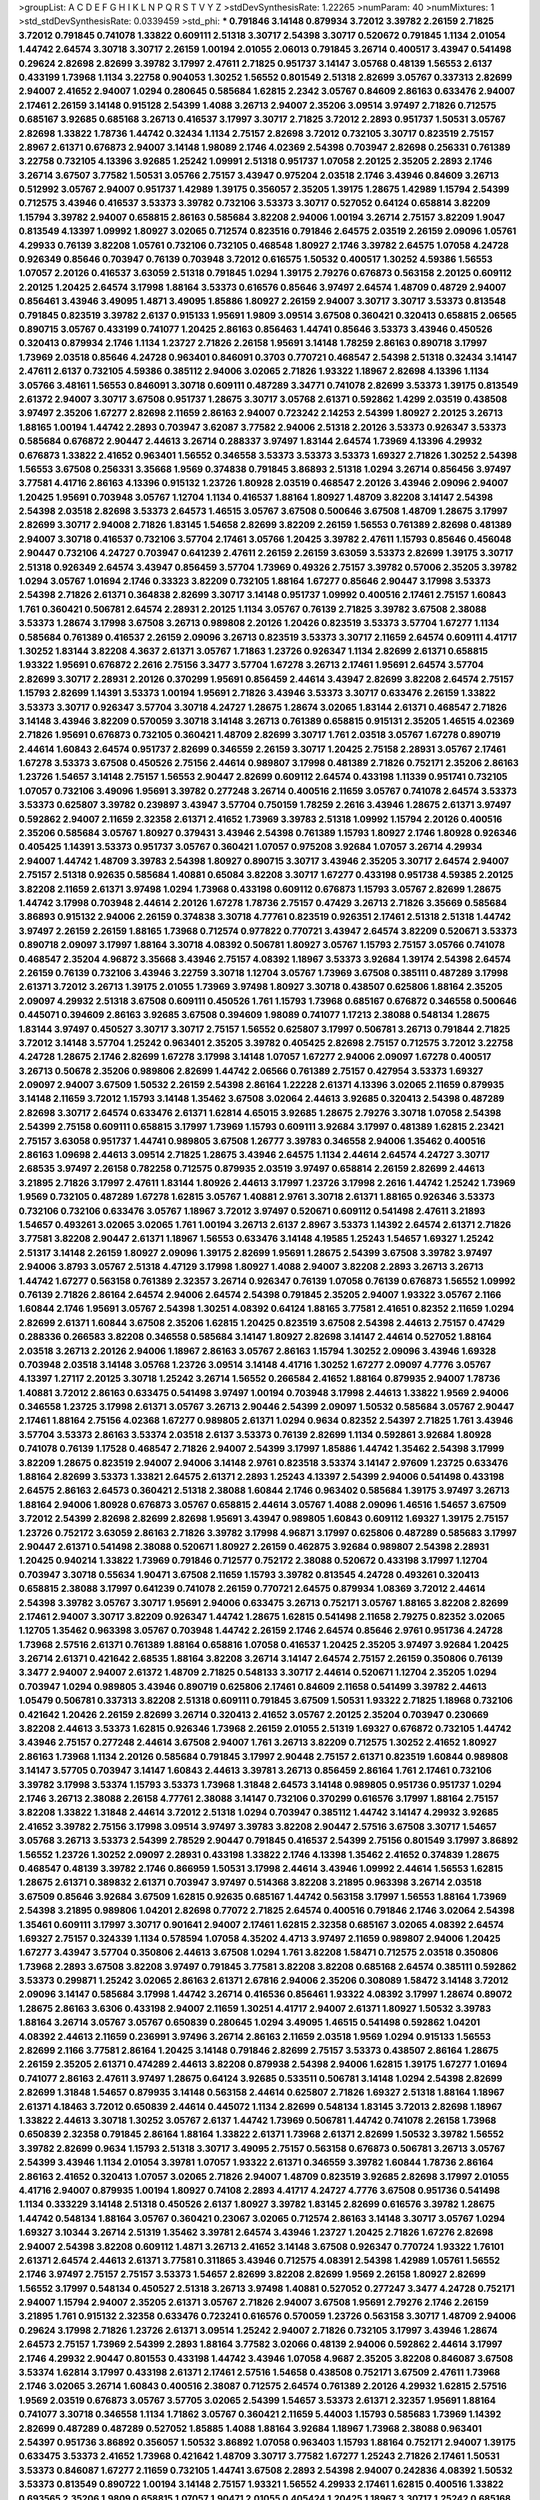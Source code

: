 >groupList:
A C D E F G H I K L
N P Q R S T V Y Z 
>stdDevSynthesisRate:
1.22265 
>numParam:
40
>numMixtures:
1
>std_stdDevSynthesisRate:
0.0339459
>std_phi:
***
0.791846 3.14148 0.879934 3.72012 3.39782 2.26159 2.71825 3.72012 0.791845 0.741078
1.33822 0.609111 2.51318 3.30717 2.54398 3.30717 0.520672 0.791845 1.1134 2.01054
1.44742 2.64574 3.30718 3.30717 2.26159 1.00194 2.01055 2.06013 0.791845 3.26714
0.400517 3.43947 0.541498 0.29624 2.82698 2.82699 3.39782 3.17997 2.47611 2.71825
0.951737 3.14147 3.05768 0.48139 1.56553 2.6137 0.433199 1.73968 1.1134 3.22758
0.904053 1.30252 1.56552 0.801549 2.51318 2.82699 3.05767 0.337313 2.82699 2.94007
2.41652 2.94007 1.0294 0.280645 0.585684 1.62815 2.2342 3.05767 0.84609 2.86163
0.633476 2.94007 2.17461 2.26159 3.14148 0.915128 2.54399 1.4088 3.26713 2.94007
2.35206 3.09514 3.97497 2.71826 0.712575 0.685167 3.92685 0.685168 3.26713 0.416537
3.17997 3.30717 2.71825 3.72012 2.2893 0.951737 1.50531 3.05767 2.82698 1.33822
1.78736 1.44742 0.32434 1.1134 2.75157 2.82698 3.72012 0.732105 3.30717 0.823519
2.75157 2.8967 2.61371 0.676873 2.94007 3.14148 1.98089 2.1746 4.02369 2.54398
0.703947 2.82698 0.256331 0.761389 3.22758 0.732105 4.13396 3.92685 1.25242 1.09991
2.51318 0.951737 1.07058 2.20125 2.35205 2.2893 2.1746 3.26714 3.67507 3.77582
1.50531 3.05766 2.75157 3.43947 0.975204 2.03518 2.1746 3.43946 0.84609 3.26713
0.512992 3.05767 2.94007 0.951737 1.42989 1.39175 0.356057 2.35205 1.39175 1.28675
1.42989 1.15794 2.54399 0.712575 3.43946 0.416537 3.53373 3.39782 0.732106 3.53373
3.30717 0.527052 0.64124 0.658814 3.82209 1.15794 3.39782 2.94007 0.658815 2.86163
0.585684 3.82208 2.94006 1.00194 3.26714 2.75157 3.82209 1.9047 0.813549 4.13397
1.09992 1.80927 3.02065 0.712574 0.823516 0.791846 2.64575 2.03519 2.26159 2.09096
1.05761 4.29933 0.76139 3.82208 1.05761 0.732106 0.732105 0.468548 1.80927 2.1746
3.39782 2.64575 1.07058 4.24728 0.926349 0.85646 0.703947 0.76139 0.703948 3.72012
0.616575 1.50532 0.400517 1.30252 4.59386 1.56553 1.07057 2.20126 0.416537 3.63059
2.51318 0.791845 1.0294 1.39175 2.79276 0.676873 0.563158 2.20125 0.609112 2.20125
1.20425 2.64574 3.17998 1.88164 3.53373 0.616576 0.85646 3.97497 2.64574 1.48709
0.48729 2.94007 0.856461 3.43946 3.49095 1.4871 3.49095 1.85886 1.80927 2.26159
2.94007 3.30717 3.30717 3.53373 0.813548 0.791845 0.823519 3.39782 2.6137 0.915133
1.95691 1.9809 3.09514 3.67508 0.360421 0.320413 0.658815 2.06565 0.890715 3.05767
0.433199 0.741077 1.20425 2.86163 0.856463 1.44741 0.85646 3.53373 3.43946 0.450526
0.320413 0.879934 2.1746 1.1134 1.23727 2.71826 2.26158 1.95691 3.14148 1.78259
2.86163 0.890718 3.17997 1.73969 2.03518 0.85646 4.24728 0.963401 0.846091 0.3703
0.770721 0.468547 2.54398 2.51318 0.32434 3.14147 2.47611 2.6137 0.732105 4.59386
0.385112 2.94006 3.02065 2.71826 1.93322 1.18967 2.82698 4.13396 1.1134 3.05766
3.48161 1.56553 0.846091 3.30718 0.609111 0.487289 3.34771 0.741078 2.82699 3.53373
1.39175 0.813549 2.61372 2.94007 3.30717 3.67508 0.951737 1.28675 3.30717 3.05768
2.61371 0.592862 1.4299 2.03519 0.438508 3.97497 2.35206 1.67277 2.82698 2.11659
2.86163 2.94007 0.723242 2.14253 2.54399 1.80927 2.20125 3.26713 1.88165 1.00194
1.44742 2.2893 0.703947 3.62087 3.77582 2.94006 2.51318 2.20126 3.53373 0.926347
3.53373 0.585684 0.676872 2.90447 2.44613 3.26714 0.288337 3.97497 1.83144 2.64574
1.73969 4.13396 4.29932 0.676873 1.33822 2.41652 0.963401 1.56552 0.346558 3.53373
3.53373 3.53373 1.69327 2.71826 1.30252 2.54398 1.56553 3.67508 0.256331 3.35668
1.9569 0.374838 0.791845 3.86893 2.51318 1.0294 3.26714 0.856456 3.97497 3.77581
4.41716 2.86163 4.13396 0.915132 1.23726 1.80928 2.03519 0.468547 2.20126 3.43946
2.09096 2.94007 1.20425 1.95691 0.703948 3.05767 1.12704 1.1134 0.416537 1.88164
1.80927 1.48709 3.82208 3.14147 2.54398 2.54398 2.03518 2.82698 3.53373 2.64573
1.46515 3.05767 3.67508 0.500646 3.67508 1.48709 1.28675 3.17997 2.82699 3.30717
2.94008 2.71826 1.83145 1.54658 2.82699 3.82209 2.26159 1.56553 0.761389 2.82698
0.481389 2.94007 3.30718 0.416537 0.732106 3.57704 2.17461 3.05766 1.20425 3.39782
2.47611 1.15793 0.85646 0.456048 2.90447 0.732106 4.24727 0.703947 0.641239 2.47611
2.26159 2.26159 3.63059 3.53373 2.82699 1.39175 3.30717 2.51318 0.926349 2.64574
3.43947 0.856459 3.57704 1.73969 0.49326 2.75157 3.39782 0.57006 2.35205 3.39782
1.0294 3.05767 1.01694 2.1746 0.33323 3.82209 0.732105 1.88164 1.67277 0.85646
2.90447 3.17998 3.53373 2.54398 2.71826 2.61371 0.364838 2.82699 3.30717 3.14148
0.951737 1.09992 0.400516 2.17461 2.75157 1.60843 1.761 0.360421 0.506781 2.64574
2.28931 2.20125 1.1134 3.05767 0.76139 2.71825 3.39782 3.67508 2.38088 3.53373
1.28674 3.17998 3.67508 3.26713 0.989808 2.20126 1.20426 0.823519 3.53373 3.57704
1.67277 1.1134 0.585684 0.761389 0.416537 2.26159 2.09096 3.26713 0.823519 3.53373
3.30717 2.11659 2.64574 0.609111 4.41717 1.30252 1.83144 3.82208 4.3637 2.61371
3.05767 1.71863 1.23726 0.926347 1.1134 2.82699 2.61371 0.658815 1.93322 1.95691
0.676872 2.2616 2.75156 3.3477 3.57704 1.67278 3.26713 2.17461 1.95691 2.64574
3.57704 2.82699 3.30717 2.28931 2.20126 0.370299 1.95691 0.856459 2.44614 3.43947
2.82699 3.82208 2.64574 2.75157 1.15793 2.82699 1.14391 3.53373 1.00194 1.95691
2.71826 3.43946 3.53373 3.30717 0.633476 2.26159 1.33822 3.53373 3.30717 0.926347
3.57704 3.30718 4.24727 1.28675 1.28674 3.02065 1.83144 2.61371 0.468547 2.71826
3.14148 3.43946 3.82209 0.570059 3.30718 3.14148 3.26713 0.761389 0.658815 0.915131
2.35205 1.46515 4.02369 2.71826 1.95691 0.676873 0.732105 0.360421 1.48709 2.82699
3.30717 1.761 2.03518 3.05767 1.67278 0.890719 2.44614 1.60843 2.64574 0.951737
2.82699 0.346559 2.26159 3.30717 1.20425 2.75158 2.28931 3.05767 2.17461 1.67278
3.53373 3.67508 0.450526 2.75156 2.44614 0.989807 3.17998 0.481389 2.71826 0.752171
2.35206 2.86163 1.23726 1.54657 3.14148 2.75157 1.56553 2.90447 2.82699 0.609112
2.64574 0.433198 1.11339 0.951741 0.732105 1.07057 0.732106 3.49096 1.95691 3.39782
0.277248 3.26714 0.400516 2.11659 3.05767 0.741078 2.64574 3.53373 3.53373 0.625807
3.39782 0.239897 3.43947 3.57704 0.750159 1.78259 2.2616 3.43946 1.28675 2.61371
3.97497 0.592862 2.94007 2.11659 2.32358 2.61371 2.41652 1.73969 3.39783 2.51318
1.09992 1.15794 2.20126 0.400516 2.35206 0.585684 3.05767 1.80927 0.379431 3.43946
2.54398 0.761389 1.15793 1.80927 2.1746 1.80928 0.926346 0.405425 1.14391 3.53373
0.951737 3.05767 0.360421 1.07057 0.975208 3.92684 1.07057 3.26714 4.29934 2.94007
1.44742 1.48709 3.39783 2.54398 1.80927 0.890715 3.30717 3.43946 2.35205 3.30717
2.64574 2.94007 2.75157 2.51318 0.92635 0.585684 1.40881 0.65084 3.82208 3.30717
1.67277 0.433198 0.951738 4.59385 2.20125 3.82208 2.11659 2.61371 3.97498 1.0294
1.73968 0.433198 0.609112 0.676873 1.15793 3.05767 2.82699 1.28675 1.44742 3.17998
0.703948 2.44614 2.20126 1.67278 1.78736 2.75157 0.47429 3.26713 2.71826 3.35669
0.585684 3.86893 0.915132 2.94006 2.26159 0.374838 3.30718 4.77761 0.823519 0.926351
2.17461 2.51318 2.51318 1.44742 3.97497 2.26159 2.26159 1.88165 1.73968 0.712574
0.977822 0.770721 3.43947 2.64574 3.82209 0.520671 3.53373 0.890718 2.09097 3.17997
1.88164 3.30718 4.08392 0.506781 1.80927 3.05767 1.15793 2.75157 3.05766 0.741078
0.468547 2.35204 4.96872 3.35668 3.43946 2.75157 4.08392 1.18967 3.53373 3.92684
1.39174 2.54398 2.64574 2.26159 0.76139 0.732106 3.43946 3.22759 3.30718 1.12704
3.05767 1.73969 3.67508 0.385111 0.487289 3.17998 2.61371 3.72012 3.26713 1.39175
2.01055 1.73969 3.97498 1.80927 3.30718 0.438507 0.625806 1.88164 2.35205 2.09097
4.29932 2.51318 3.67508 0.609111 0.450526 1.761 1.15793 1.73968 0.685167 0.676872
0.346558 0.500646 0.445071 0.394609 2.86163 3.92685 3.67508 0.394609 1.98089 0.741077
1.17213 2.38088 0.548134 1.28675 1.83144 3.97497 0.450527 3.30717 3.30717 2.75157
1.56552 0.625807 3.17997 0.506781 3.26713 0.791844 2.71825 3.72012 3.14148 3.57704
1.25242 0.963401 2.35205 3.39782 0.405425 2.82698 2.75157 0.712575 3.72012 3.22758
4.24728 1.28675 2.1746 2.82699 1.67278 3.17998 3.14148 1.07057 1.67277 2.94006
2.09097 1.67278 0.400517 3.26713 0.50678 2.35206 0.989806 2.82699 1.44742 2.06566
0.761389 2.75157 0.427954 3.53373 1.69327 2.09097 2.94007 3.67509 1.50532 2.26159
2.54398 2.86164 1.22228 2.61371 4.13396 3.02065 2.11659 0.879935 3.14148 2.11659
3.72012 1.15793 3.14148 1.35462 3.67508 3.02064 2.44613 3.92685 0.320413 2.54398
0.487289 2.82698 3.30717 2.64574 0.633476 2.61371 1.62814 4.65015 3.92685 1.28675
2.79276 3.30718 1.07058 2.54398 2.54399 2.75158 0.609111 0.658815 3.17997 1.73969
1.15793 0.609111 3.92684 3.17997 0.481389 1.62815 2.23421 2.75157 3.63058 0.951737
1.44741 0.989805 3.67508 1.26777 3.39783 0.346558 2.94006 1.35462 0.400516 2.86163
1.09698 2.44613 3.09514 2.71825 1.28675 3.43946 2.64575 1.1134 2.44614 2.64574
4.24727 3.30717 2.68535 3.97497 2.26158 0.782258 0.712575 0.879935 2.03519 3.97497
0.658814 2.26159 2.82699 2.44613 3.21895 2.71826 3.17997 2.47611 1.83144 1.80926
2.44613 3.17997 1.23726 3.17998 2.2616 1.44742 1.25242 1.73969 1.9569 0.732105
0.487289 1.67278 1.62815 3.05767 1.40881 2.9761 3.30718 2.61371 1.88165 0.926346
3.53373 0.732106 0.732106 0.633476 3.05767 1.18967 3.72012 3.97497 0.520671 0.609112
0.541498 2.47611 3.21893 1.54657 0.493261 3.02065 3.02065 1.761 1.00194 3.26713
2.6137 2.8967 3.53373 1.14392 2.64574 2.61371 2.71826 3.77581 3.82208 2.90447
2.61371 1.18967 1.56553 0.633476 3.14148 4.19585 1.25243 1.54657 1.69327 1.25242
2.51317 3.14148 2.26159 1.80927 2.09096 1.39175 2.82699 1.95691 1.28675 2.54399
3.67508 3.39782 3.97497 2.94006 3.8793 3.05767 2.51318 4.47129 3.17998 1.80927
1.4088 2.94007 3.82208 2.2893 3.26713 3.26713 1.44742 1.67277 0.563158 0.761389
2.32357 3.26714 0.926347 0.76139 1.07058 0.76139 0.676873 1.56552 1.09992 0.76139
2.71826 2.86164 2.64574 2.94006 2.64574 2.54398 0.791845 2.35205 2.94007 1.93322
3.05767 2.1166 1.60844 2.1746 1.95691 3.05767 2.54398 1.30251 4.08392 0.64124
1.88165 3.77581 2.41651 0.82352 2.11659 1.0294 2.82699 2.61371 1.60844 3.67508
2.35206 1.62815 1.20425 0.823519 3.67508 2.54398 2.44613 2.75157 0.47429 0.288336
0.266583 3.82208 0.346558 0.585684 3.14147 1.80927 2.82698 3.14147 2.44614 0.527052
1.88164 2.03518 3.26713 2.20126 2.94006 1.18967 2.86163 3.05767 2.86163 1.15794
1.30252 2.09096 3.43946 1.69328 0.703948 2.03518 3.14148 3.05768 1.23726 3.09514
3.14148 4.41716 1.30252 1.67277 2.09097 4.7776 3.05767 4.13397 1.27117 2.20125
3.30718 1.25242 3.26714 1.56552 0.266584 2.41652 1.88164 0.879935 2.94007 1.78736
1.40881 3.72012 2.86163 0.633475 0.541498 3.97497 1.00194 0.703948 3.17998 2.44613
1.33822 1.9569 2.94006 0.346558 1.23725 3.17998 2.61371 3.05767 3.26713 2.90446
2.54399 2.09097 1.50532 0.585684 3.05767 2.90447 2.17461 1.88164 2.75156 4.02368
1.67277 0.989805 2.61371 1.0294 0.9634 0.82352 2.54397 2.71825 1.761 3.43946
3.57704 3.53373 2.86163 3.53374 2.03518 2.6137 3.53373 0.76139 2.82699 1.1134
0.592861 3.92684 1.80928 0.741078 0.76139 1.17528 0.468547 2.71826 2.94007 2.54399
3.17997 1.85886 1.44742 1.35462 2.54398 3.17999 3.82209 1.28675 0.823519 2.94007
2.94006 3.14148 2.9761 0.823518 3.53374 3.14147 2.97609 1.23725 0.633476 1.88164
2.82699 3.53373 1.33821 2.64575 2.61371 2.2893 1.25243 4.13397 2.54399 2.94006
0.541498 0.433198 2.64575 2.86163 2.64573 0.360421 2.51318 2.38088 1.60844 2.1746
0.963402 0.585684 1.39175 3.97497 3.26713 1.88164 2.94006 1.80928 0.676873 3.05767
0.658815 2.44614 3.05767 1.4088 2.09096 1.46516 1.54657 3.67509 3.72012 2.54399
2.82698 2.82699 2.82698 1.95691 3.43947 0.989805 1.60843 0.609112 1.69327 1.39175
2.75157 1.23726 0.752172 3.63059 2.86163 2.71826 3.39782 3.17998 4.96871 3.17997
0.625806 0.487289 0.585683 3.17997 2.90447 2.61371 0.541498 2.38088 0.520671 1.80927
2.26159 0.462875 3.92684 0.989807 2.54398 2.28931 1.20425 0.940214 1.33822 1.73969
0.791846 0.712577 0.752172 2.38088 0.520672 0.433198 3.17997 1.12704 0.703947 3.30718
0.55634 1.90471 3.67508 2.11659 1.15793 3.39782 0.813545 4.24728 0.493261 0.320413
0.658815 2.38088 3.17997 0.641239 0.741078 2.26159 0.770721 2.64575 0.879934 1.08369
3.72012 2.44614 2.54398 3.39782 3.05767 3.30717 1.95691 2.94006 0.633475 3.26713
0.752171 3.05767 1.88165 3.82208 2.82699 2.17461 2.94007 3.30717 3.82209 0.926347
1.44742 1.28675 1.62815 0.541498 2.11658 2.79275 0.82352 3.02065 1.12705 1.35462
0.963398 3.05767 0.703948 1.44742 2.26159 2.1746 2.64574 0.85646 2.9761 0.951736
4.24728 1.73968 2.57516 2.61371 0.761389 1.88164 0.658816 1.07058 0.416537 1.20425
2.35205 3.97497 3.92684 1.20425 3.26714 2.61371 0.421642 2.68535 1.88164 3.82208
3.26714 3.14147 2.64574 2.75157 2.26159 0.350806 0.76139 3.3477 2.94007 2.94007
2.61372 1.48709 2.71825 0.548133 3.30717 2.44614 0.520671 1.12704 2.35205 1.0294
0.703947 1.0294 0.989805 3.43946 0.890719 0.625806 2.17461 0.84609 2.11658 0.541499
3.39782 2.44613 1.05479 0.506781 0.337313 3.82208 2.51318 0.609111 0.791845 3.67509
1.50531 1.93322 2.71825 1.18968 0.732106 0.421642 1.20426 2.26159 2.82699 3.26714
0.320413 2.41652 3.05767 2.20125 2.35204 0.703947 0.230669 3.82208 2.44613 3.53373
1.62815 0.926346 1.73968 2.26159 2.01055 2.51319 1.69327 0.676872 0.732105 1.44742
3.43946 2.75157 0.277248 2.44614 3.67508 2.94007 1.761 3.26713 3.82209 0.712575
1.30252 2.41652 1.80927 2.86163 1.73968 1.1134 2.20126 0.585684 0.791845 3.17997
2.90448 2.75157 2.61371 0.823519 1.60844 0.989808 3.14147 3.57705 0.703947 3.14147
1.60843 2.44613 3.39781 3.26713 0.856459 2.86164 1.761 2.17461 0.732106 3.39782
3.17998 3.53374 1.15793 3.53373 1.73968 1.31848 2.64573 3.14148 0.989805 0.951736
0.951737 1.0294 2.1746 3.26713 2.38088 2.26158 4.77761 2.38088 3.14147 0.732106
0.370299 0.616576 3.17997 1.88164 2.75157 3.82208 1.33822 1.31848 2.44614 3.72012
2.51318 1.0294 0.703947 0.385112 1.44742 3.14147 4.29932 3.92685 2.41652 3.39782
2.75156 3.17998 3.09514 3.97497 3.39783 3.82208 2.90447 2.57516 3.67508 3.30717
1.54657 3.05768 3.26713 3.53373 2.54399 2.78529 2.90447 0.791845 0.416537 2.54399
2.75156 0.801549 3.17997 3.86892 1.56552 1.23726 1.30252 2.09097 2.28931 0.433198
1.33822 2.1746 4.13398 1.35462 2.41652 0.374839 1.28675 0.468547 0.48139 3.39782
2.1746 0.866959 1.50531 3.17998 2.44614 3.43946 1.09992 2.44614 1.56553 1.62815
1.28675 2.61371 0.389832 2.61371 0.703947 3.97497 0.514368 3.82208 3.21895 0.963398
3.26714 2.03518 3.67509 0.85646 3.92684 3.67509 1.62815 0.92635 0.685167 1.44742
0.563158 3.17997 1.56553 1.88164 1.73969 2.54398 3.21895 0.989806 1.04201 2.82698
0.77072 2.71825 2.64574 0.400516 0.791846 2.1746 3.02064 2.54398 1.35461 0.609111
3.17997 3.30717 0.901641 2.94007 2.17461 1.62815 2.32358 0.685167 3.02065 4.08392
2.64574 1.69327 2.75157 0.324339 1.1134 0.578594 1.07058 4.35202 4.4713 3.97497
2.11659 0.989807 2.94006 1.20425 1.67277 3.43947 3.57704 0.350806 2.44613 3.67508
1.0294 1.761 3.82208 1.58471 0.712575 2.03518 0.350806 1.73968 2.2893 3.67508
3.82208 3.97497 0.791845 3.77581 3.82208 3.82208 0.685168 2.64574 0.385111 0.592862
3.53373 0.299871 1.25242 3.02065 2.86163 2.61371 2.67816 2.94006 2.35206 0.308089
1.58472 3.14148 3.72012 2.09096 3.14147 0.585684 3.17998 1.44742 3.26714 0.416536
0.856461 1.93322 4.08392 3.17997 1.28674 0.89072 1.28675 2.86163 3.6306 0.433198
2.94007 2.11659 1.30251 4.41717 2.94007 2.61371 1.80927 1.50532 3.39783 1.88164
3.26714 3.05767 3.05767 0.650839 0.280645 1.0294 3.49095 1.46515 0.541498 0.592862
1.04201 4.08392 2.44613 2.11659 0.236991 3.97496 3.26714 2.86163 2.11659 2.03518
1.9569 1.0294 0.915133 1.56553 2.82699 2.1166 3.77581 2.86164 1.20425 3.14148
0.791846 2.82699 2.75157 3.53373 0.438507 2.86164 1.28675 2.26159 2.35205 2.61371
0.474289 2.44613 3.82208 0.879938 2.54398 2.94006 1.62815 1.39175 1.67277 1.01694
0.741077 2.86163 2.47611 3.97497 1.28675 0.64124 3.92685 0.533511 0.506781 3.14148
1.0294 2.54398 2.82699 2.82699 1.31848 1.54657 0.879935 3.14148 0.563158 2.44614
0.625807 2.71826 1.69327 2.51318 1.88164 1.18967 2.61371 4.18463 3.72012 0.650839
2.44614 0.445072 1.1134 2.82699 0.548134 1.83145 3.72013 2.82698 1.18967 1.33822
2.44613 3.30718 1.30252 3.05767 2.6137 1.44742 1.73969 0.506781 1.44742 0.741078
2.26158 1.73968 0.650839 2.32358 0.791845 2.86164 1.88164 1.33822 2.61371 1.73968
2.61371 2.82699 1.50532 3.39782 1.56552 3.39782 2.82699 0.9634 1.15793 2.51318
3.30717 3.49095 2.75157 0.563158 0.676873 0.506781 3.26713 3.05767 2.54399 3.43946
1.1134 2.01054 3.39781 1.07057 1.93322 2.61371 0.346559 3.39782 1.60844 1.78736
2.86164 2.86163 2.41652 0.320413 1.07057 3.02065 2.71826 2.94007 1.48709 0.823519
3.92685 2.82698 3.17997 2.01055 4.41716 2.94007 0.879935 1.00194 1.80927 0.74108
2.2893 4.41717 4.24727 4.7776 3.67508 0.951736 0.541498 1.1134 0.333229 3.14148
2.51318 0.450526 2.6137 1.80927 3.39782 1.83145 2.82699 0.616576 3.39782 1.28675
1.44742 0.548134 1.88164 3.05767 0.360421 0.23067 3.02065 0.712574 2.86163 3.14148
3.30717 3.05767 1.0294 1.69327 3.10344 3.26714 2.51319 1.35462 3.39781 2.64574
3.43946 1.23727 1.20425 2.71826 1.67276 2.82698 2.94007 2.54398 3.82208 0.609112
1.4871 3.26713 2.41652 3.14148 3.67508 0.926347 0.770724 1.93322 1.76101 2.61371
2.64574 2.44613 2.61371 3.77581 0.311865 3.43946 0.712575 4.08391 2.54398 1.42989
1.05761 1.56552 2.1746 3.97497 2.75157 2.75157 3.53373 1.54657 2.82699 3.82208
2.82699 1.9569 2.26158 1.80927 2.82699 1.56552 3.17997 0.548134 0.450527 2.51318
3.26713 3.97498 1.40881 0.527052 0.277247 3.3477 4.24728 0.752171 2.94007 1.15794
2.94007 2.35205 2.61371 3.05767 2.71826 2.94007 3.67508 1.95691 2.79276 2.1746
2.26159 3.21895 1.761 0.915132 2.32358 0.633476 0.723241 0.616576 0.570059 1.23726
0.563158 3.30717 1.48709 2.94006 0.29624 3.17998 2.71826 1.23726 2.61371 3.09514
1.25242 2.94007 2.71826 0.732105 3.17997 3.43946 1.28674 2.64573 2.75157 1.73969
2.54399 2.2893 1.88164 3.77582 3.02066 0.48139 2.94006 0.592862 2.44614 3.17997
2.1746 4.29932 2.90447 0.801553 0.433198 1.44742 3.43946 1.07058 4.9687 2.35205
3.82208 0.846087 3.67508 3.53374 1.62814 3.17997 0.433198 2.61371 2.17461 2.57516
1.54658 0.438508 0.752171 3.67509 2.47611 1.73968 2.1746 3.02065 3.26714 1.60843
0.400516 2.38087 0.712575 2.64574 0.761389 2.20126 4.29932 1.62815 2.57516 1.9569
2.03519 0.676873 3.05767 3.57705 3.02065 2.54399 1.54657 3.53373 2.61371 2.32357
1.95691 1.88164 0.741077 3.30718 0.346558 1.1134 1.71862 3.05767 0.360421 2.11659
5.44003 1.15793 0.585683 1.73969 1.14392 2.82699 0.487289 0.487289 0.527052 1.85885
1.4088 1.88164 3.92684 1.18967 1.73968 2.38088 0.963401 2.54397 0.951736 3.86892
0.356057 1.50532 3.86892 1.07058 0.963403 1.15793 1.88164 0.752171 2.94007 1.39175
0.633475 3.53373 2.41652 1.73968 0.421642 1.48709 3.30717 3.77582 1.67277 1.25243
2.71826 2.17461 1.50531 3.53373 0.846087 1.67277 2.11659 0.732105 1.44741 3.67508
2.2893 2.54398 2.94007 0.242836 4.08392 1.50532 3.53373 0.813549 0.890722 1.00194
3.14148 2.75157 1.93321 1.56552 4.29933 2.17461 1.62815 0.400516 1.33822 0.693565
2.35206 1.9809 0.658815 1.07057 1.90471 2.01055 0.405424 1.20425 1.18967 3.30717
1.25242 0.685168 2.82698 3.67508 0.915128 4.13397 1.9862 3.14148 3.53373 0.468547
3.39782 0.427953 0.50678 2.82699 0.80155 0.421642 0.752171 0.520671 3.14148 0.609111
0.676872 0.80155 3.05767 3.30717 2.82699 2.86163 3.30718 1.44742 0.76139 1.95691
2.20125 2.75157 3.43946 0.450526 1.39175 2.44613 2.94006 2.28931 0.732102 0.85646
0.506781 0.856459 2.79276 0.823519 1.33822 3.53373 1.28675 1.46516 3.05767 0.85646
1.761 1.46516 0.963401 3.26713 2.94007 2.90447 1.67278 0.84609 0.915132 2.64574
2.94007 2.71826 0.741077 3.17998 3.05767 1.21901 1.42989 2.79277 1.23725 3.30718
2.61371 0.915132 1.46516 2.61371 0.658814 1.39175 4.41717 3.43946 3.05768 3.53373
1.54657 3.17997 2.28931 0.311865 4.13397 0.801549 0.823519 0.723241 2.9761 1.73968
1.6481 3.43947 1.95691 1.00194 2.54398 0.633476 0.360421 0.311865 1.05761 3.26714
2.44614 1.33822 1.60844 0.506781 0.791845 0.487289 1.80927 1.73969 1.50531 1.07058
1.58896 2.75157 3.14148 2.09096 3.53373 0.77072 3.22757 0.548134 1.40881 3.39782
3.53373 0.438508 1.73968 1.88164 1.69327 1.9569 0.585684 3.53373 0.770721 2.03519
1.30252 0.951739 4.59385 1.88164 3.82208 1.48709 2.94007 3.39783 3.17998 2.67816
3.67508 3.17998 0.82352 0.346558 1.07058 1.62815 2.71826 0.456048 1.88164 1.44742
3.57704 0.791844 2.38088 0.915132 2.75157 1.15793 1.88164 2.68534 3.05766 3.43946
1.83144 3.82208 1.28675 2.64573 2.86164 3.05767 2.20125 1.35462 1.62815 0.915128
3.43946 2.51317 0.346558 2.71826 0.395666 0.55634 0.84609 0.666889 3.17998 2.64575
2.94008 2.2893 0.732105 4.41716 1.62815 0.856463 0.703947 2.71826 2.94007 2.54398
1.28675 0.761389 1.69327 2.41651 2.90447 0.823522 2.64574 1.44742 2.2893 1.9047
2.75157 2.03518 2.54398 3.57704 2.82699 2.82699 0.585684 2.82698 3.53373 2.64574
1.39175 3.53373 1.73969 2.75158 1.07057 3.43946 1.18967 3.05768 0.82352 4.4713
2.71826 1.1134 2.44613 1.18967 1.69327 2.35206 3.26714 2.1746 2.35205 3.3477
2.54398 2.54398 3.53373 3.26714 2.64574 1.50531 3.53373 3.53373 1.56552 3.97497
2.28931 2.86163 2.03518 1.3749 2.09096 0.616576 3.67508 3.53373 2.75157 2.09097
0.585684 1.37122 2.1746 3.53373 0.533511 2.94006 1.80927 3.43947 1.23726 0.487289
2.71826 2.51318 2.44613 0.333229 2.94006 3.43946 1.1134 3.02066 1.80926 3.39782
0.527052 4.13397 3.43947 0.823519 2.94007 3.30718 1.80927 0.915132 2.86163 2.94006
3.82209 2.03518 1.95691 0.563158 1.69327 0.813549 2.44613 2.32358 0.47429 3.77581
1.69328 1.14391 3.67509 1.76101 3.67508 3.30717 0.658815 1.85886 2.54398 3.43946
3.39782 0.433199 0.405425 2.94006 3.14148 3.05767 0.823519 0.951736 0.609112 0.346558
1.44742 2.01055 2.54398 3.26713 0.456047 2.64574 1.08369 1.80927 3.39782 1.62815
4.13398 2.26159 0.625807 2.82699 3.57705 3.17997 1.25242 3.39782 1.93322 0.741077
1.07058 2.64573 2.47611 2.61371 0.625806 0.633475 0.823519 3.17998 0.65084 1.60844
3.97496 3.97497 2.90448 0.468548 3.26713 1.30252 1.4299 1.23726 1.44741 3.82209
0.487289 0.400516 0.963401 0.548134 3.05767 2.09096 2.17461 2.1746 1.76101 3.30718
0.823519 1.67277 2.54399 2.71826 1.88164 3.17997 2.26159 0.506781 1.07058 1.07058
3.57704 1.95691 2.09096 1.1134 3.82209 3.67508 2.54398 2.54399 2.71826 2.35205
2.9761 1.3749 0.527052 3.17998 3.30717 1.18967 2.01054 3.67508 1.88165 3.53373
3.67508 2.11659 3.39783 1.14391 1.54657 3.17997 0.269851 2.2616 1.00194 0.658816
0.625806 2.94007 2.51319 3.53373 1.62815 0.823519 1.95691 3.30717 0.337313 2.75157
2.94007 1.76101 3.26714 1.54657 4.65015 2.94007 1.93321 3.53373 4.4713 0.585684
1.18967 0.901638 2.86163 3.17997 0.676872 0.741077 3.14147 1.62815 2.71826 0.989806
2.71825 0.833612 2.11659 0.84609 2.35205 3.14148 2.09097 1.78737 1.50531 1.39175
2.26159 0.585684 3.26714 3.39782 0.977823 3.02065 3.39781 0.951738 1.67277 1.56553
3.30718 0.633477 2.54398 1.71402 2.51319 3.97497 2.32358 0.487289 4.24728 0.585684
2.26159 3.63058 0.703947 1.56553 2.82699 2.90448 1.73969 4.08392 3.02065 3.57705
2.94006 3.53373 1.39175 2.54399 3.39782 0.989806 2.90447 2.11659 3.67508 3.05767
2.61371 1.25242 2.20125 3.05768 3.39782 3.57704 3.05767 3.39782 0.658815 3.39782
2.94006 3.53373 2.44613 2.03518 3.39782 3.14147 1.15794 1.78736 0.732105 1.67277
3.67508 0.685168 3.43947 1.23727 0.703947 0.85646 3.63058 1.20425 0.823521 2.44614
0.732105 2.64574 2.71826 0.712574 0.9634 0.541498 0.791845 3.14147 2.44613 0.585684
0.563158 1.69327 0.520671 3.17997 1.52377 2.44614 1.56553 2.09096 1.67277 3.09514
2.20125 0.433198 3.92684 0.658814 1.95691 1.33822 2.44614 2.86163 2.01055 1.0294
0.703948 2.38088 1.1134 3.39782 0.989806 2.9761 2.61371 3.57704 1.39175 0.782258
1.23726 1.28675 3.77581 0.487289 0.609112 3.14147 1.56553 0.506781 2.94007 1.62815
1.20425 3.17998 2.64574 3.05767 1.90471 0.416537 0.541498 2.17461 1.93321 1.80927
1.44742 1.00194 3.97497 1.44742 2.57516 3.05767 3.17998 1.07058 1.25243 1.80927
2.51318 2.94007 0.379431 2.03519 0.989807 3.02065 3.67508 2.94007 2.75158 4.13397
0.23067 1.25242 1.1134 4.02368 3.67508 2.64574 2.75157 3.63058 1.98089 0.915132
3.30717 1.09992 0.890718 2.9761 3.09514 1.761 1.9569 0.658815 3.14148 0.50678
0.89072 3.39782 2.01055 3.09514 3.67508 2.71826 2.09096 2.03518 3.17998 3.05767
3.53373 1.20425 2.1746 1.80927 1.20425 1.90471 2.03518 1.35462 2.35205 2.03519
1.33822 1.07058 1.71862 2.41652 3.39782 0.658815 2.54398 0.296241 0.712575 1.04202
2.54398 2.64574 0.801549 3.30717 2.90447 2.82699 2.17461 1.0294 1.80927 2.26159
3.43946 3.53373 3.67508 2.44614 1.58471 0.712575 2.09096 2.35206 2.11659 1.23726
2.94007 1.60843 2.51318 0.500646 2.61371 0.468547 2.32358 2.82699 3.05767 2.61371
1.01422 2.2893 3.39782 0.723242 3.17998 0.761389 2.94006 2.82699 2.71826 2.64574
0.360421 0.712575 2.94007 3.05767 2.11659 3.39782 3.97497 0.445071 2.9761 2.86164
3.14148 1.9047 2.06013 2.2616 0.563158 3.05767 0.48729 3.77582 1.1134 0.585684
3.26713 3.35668 1.48709 3.26714 3.17997 1.25242 1.80928 2.44612 3.17997 2.71826
1.73968 1.52376 1.56553 0.732105 1.54657 0.433198 0.433199 3.57704 2.64574 3.05767
2.61371 1.60843 1.39175 0.277247 3.14148 2.94007 3.30717 3.67508 2.82699 1.95691
1.58471 2.20125 2.35205 2.1746 3.05767 1.80927 1.39175 1.05761 3.92685 2.61371
3.39782 2.75156 1.0294 1.9047 2.1746 3.3477 2.64574 0.364838 2.61371 0.782258
1.4871 1.78737 3.17998 0.890719 2.03518 3.05767 2.94008 3.82209 3.39782 3.67508
4.36368 1.07058 3.43946 2.17461 2.94007 1.93322 0.650838 0.658815 0.732104 4.19585
1.0294 2.38088 0.438507 1.1134 1.0294 2.44614 0.963401 1.28675 0.410393 2.2616
3.92685 1.27117 3.39783 3.26714 2.22824 3.43946 1.67277 3.02065 2.41652 1.1134
1.78736 3.97497 1.73969 0.846091 0.791842 1.09992 3.30718 1.28675 2.75157 2.9761
3.05767 3.05767 1.23726 1.73968 0.462874 2.82699 2.61371 3.53373 0.421641 1.30252
2.94007 2.94007 2.94007 2.71826 2.82699 1.9569 0.481389 2.20125 2.26158 3.67508
0.311865 1.73968 0.527052 1.67277 1.67277 1.88164 1.62814 3.14147 3.30717 2.71825
2.11659 1.0294 0.856461 2.06565 3.39782 3.53373 3.22758 0.346559 1.56552 0.520671
1.35462 3.17997 1.33822 0.703947 1.4088 0.416537 3.39782 2.86162 0.782258 2.94007
0.563159 0.541498 0.856459 0.989807 2.71825 1.80928 0.450526 0.676873 0.703947 1.56552
2.26159 0.791846 2.71826 2.44613 1.73969 2.82699 3.26714 0.64124 0.791845 1.0837
4.4713 2.2342 0.685168 0.833611 0.50678 1.1134 2.54398 1.30252 3.05767 0.963397
3.53373 0.563158 0.823518 2.26159 1.20425 2.01054 2.35205 1.28675 1.18967 2.20125
2.09096 2.75157 2.54398 2.1746 1.32202 3.43946 2.82699 1.1134 3.82208 3.92684
0.189593 0.650839 0.658815 3.30717 2.03519 2.01054 1.35462 2.47612 2.17461 3.57704
1.9047 2.38088 2.03519 3.57704 2.20126 0.890718 0.360421 0.468547 3.43946 2.35206
3.57705 3.30718 0.585685 1.67277 2.44614 2.20125 0.493262 1.88164 0.592862 2.71826
0.48729 2.11659 0.487289 3.30718 2.35205 1.46516 0.712575 1.04202 2.90447 3.92684
1.95691 3.57704 1.62815 2.35206 3.43947 2.44614 2.51318 0.77072 2.26159 0.625807
0.813549 2.20126 3.21895 2.82699 2.71826 0.82352 3.30717 1.44741 3.26713 1.88164
1.9047 2.20125 3.63059 1.07058 2.68534 2.41652 1.80927 3.43946 0.487288 0.80155
4.08392 1.50531 0.890722 3.17997 3.53374 3.26714 1.20426 3.30717 2.94007 3.77581
1.83145 1.0837 2.94007 2.82698 2.75157 3.26714 3.53373 0.548134 3.30717 3.67508
0.30809 0.712575 2.75158 1.25242 0.833611 2.57516 2.26159 1.52377 2.09097 2.75156
2.71825 1.9047 4.13397 2.26159 0.989807 3.53373 2.35205 1.4088 3.82208 2.94007
4.08391 0.438507 3.97497 3.97497 1.1134 0.563158 2.38088 1.76101 3.82209 4.41716
1.48709 1.56553 3.17997 2.9761 3.02065 0.601737 1.90471 3.30717 2.64574 3.39782
3.17997 1.20425 1.07058 2.20125 3.53373 0.570061 2.17461 1.73968 2.35205 1.35462
0.450527 1.62815 1.23726 3.14148 1.44741 0.963401 3.57704 3.09514 1.15794 0.846091
2.09097 3.53373 2.82699 1.18967 1.33822 0.915132 0.712575 2.26159 2.54398 2.82698
1.54658 0.823519 0.85646 1.67277 4.59385 0.732105 2.38087 1.30252 3.49095 3.53373
0.791845 0.468547 1.3749 1.93322 3.43946 2.26159 2.44613 3.17998 1.48709 0.989805
2.90447 2.82699 0.85646 2.06566 2.26158 1.33822 2.41652 0.890719 2.94007 3.72012
2.2893 3.05767 2.64574 0.879935 2.94007 1.58896 2.35205 2.71826 3.17997 2.64574
0.732105 3.82208 3.26713 3.43946 2.75158 3.05768 2.47611 0.405424 3.53373 0.333229
0.823519 2.90447 1.33822 1.60844 3.82208 1.4088 2.94007 3.09514 1.76101 1.1134
3.09514 0.879935 0.951736 2.20126 0.374838 1.85886 2.22823 1.07057 3.39782 2.71826
2.20125 1.25242 0.633476 3.39782 2.75157 1.56553 1.07057 3.05767 2.82699 3.57704
2.64573 0.791848 2.51318 2.44613 1.33822 1.28675 1.0294 1.50532 3.97497 1.39175
3.30717 1.56553 2.71826 1.39175 1.73968 2.35206 3.30717 0.450526 0.76139 1.15794
4.65015 1.65252 0.350806 2.41652 3.39782 2.47611 3.26714 0.666889 1.69327 3.02064
1.50531 2.17461 2.71826 2.51318 0.791845 3.39783 2.35205 1.35462 3.49095 2.26159
1.15793 1.80926 1.07057 2.51318 0.823519 1.60843 2.54398 0.658816 3.05767 0.400516
2.71826 0.57006 1.07057 3.02065 0.963401 0.389832 0.585685 3.26713 2.9761 2.82699
0.85646 3.39782 1.56553 0.977822 2.94007 1.17212 0.450526 2.26159 0.33323 0.609112
0.350806 0.741078 2.44614 1.93322 1.80927 3.82208 0.389831 0.658815 3.26714 0.732106
1.44742 0.904052 3.30717 4.3637 0.548134 3.17998 3.05767 2.97609 2.94006 2.90447
2.64573 0.856456 2.1746 1.15794 2.86163 0.548134 1.73968 3.43946 3.17997 3.26714
0.791845 2.94006 3.26714 2.26159 3.92685 3.53374 2.78529 3.57704 1.0294 3.14148
2.71826 2.20125 3.17997 2.82699 1.07057 2.35206 3.86893 2.94007 0.650839 0.879934
0.846091 3.26713 3.57704 0.963398 2.51318 0.487289 2.71826 2.20126 3.30717 0.85646
2.44614 2.35206 1.80927 3.53373 1.00194 0.337313 1.39175 2.82698 1.761 0.47429
2.26159 1.44742 2.20126 3.86893 3.17998 2.6137 3.39782 0.658815 1.88164 0.346559
1.67277 0.320414 0.856459 3.05767 2.44613 2.26159 2.51318 2.61371 0.506781 2.71826
0.98981 2.01055 3.53373 2.51318 0.487289 2.28931 2.64574 4.90856 2.75157 0.450526
2.71826 0.650838 1.48709 3.14148 1.39175 1.50531 2.20125 0.625806 1.93322 3.05767
0.658815 3.57704 3.17997 2.64575 1.09992 2.64574 1.35462 2.82699 3.72012 2.26159
3.17997 1.88164 4.08392 2.82698 0.389831 2.82699 2.44614 0.633476 0.915133 3.92685
3.82208 0.85646 2.44614 2.26159 1.25243 2.75157 2.11659 3.02065 0.813549 0.937701
3.82208 4.41717 3.05767 2.71826 2.82698 0.791845 2.17461 2.94006 2.61371 1.15793
0.249492 2.71825 3.39782 3.02065 2.01055 1.60843 3.17998 0.548134 1.761 1.46516
3.26714 1.15794 3.82208 2.51318 1.56552 2.82698 2.82698 0.320412 3.82208 3.57704
0.791845 3.43946 1.05478 3.53373 1.9569 2.03518 0.926346 3.67508 0.951737 3.02065
4.24728 4.41717 1.60843 3.30718 2.44614 0.977824 0.712575 2.26159 3.82209 1.07057
2.82699 1.20424 0.346558 2.14827 1.60844 2.03518 1.56553 0.421641 3.26713 3.21895
1.0294 1.1134 2.11659 1.44742 1.73969 3.43946 2.82698 1.73969 2.86163 2.54398
0.901634 0.76139 0.433198 2.71826 2.35205 1.30252 1.50532 2.35206 2.1166 1.07058
0.676872 1.52784 3.17998 4.24728 2.35206 3.14147 1.42989 2.54398 0.616577 3.17998
3.67508 1.33822 3.39783 0.791846 2.09097 3.43947 2.51317 3.67508 3.02065 1.50531
2.03518 2.35206 1.62814 1.67277 2.44614 2.82699 3.82209 0.433199 2.82699 3.05766
2.03518 2.51318 2.64574 2.94007 0.520671 2.94007 2.82699 2.1746 0.989807 0.239895
2.35205 1.67278 2.2616 3.02065 3.82208 0.633476 1.85886 1.04201 0.311865 2.20126
3.39782 2.1166 1.39175 1.33822 3.82208 2.51318 1.761 1.35462 0.823519 2.82699
1.69327 2.71826 0.77072 3.77581 1.08369 1.25242 1.30252 3.53373 2.20126 2.90447
2.20126 0.541498 3.05767 3.17997 3.05767 2.03518 1.01694 2.2893 0.520671 3.05767
3.14147 3.72012 2.54399 0.405425 0.703947 3.82209 0.374838 0.256331 0.703947 3.53373
3.30717 3.43946 2.20126 2.90447 1.80927 3.63059 3.72012 3.43946 0.879935 3.17997
3.10344 1.56553 2.86163 3.05767 1.88164 3.67508 1.62815 0.926351 3.97497 0.85646
3.67508 2.03518 3.67508 1.80927 0.761389 3.05767 2.54399 0.421642 3.09515 0.210122
1.9569 0.823519 3.39782 3.82208 0.520671 2.01055 2.67816 2.82698 0.989806 2.23421
0.416537 0.374838 1.90471 1.39175 3.26713 0.487289 2.75157 2.03519 1.67278 1.73968
2.67816 3.72012 0.761389 3.26714 1.50531 1.80927 0.85646 0.433198 1.18968 3.30718
2.64574 1.30251 0.506781 0.732106 2.61371 1.88164 0.975208 0.506782 3.97497 1.58471
1.50531 0.890718 3.97497 1.04201 3.05767 2.09096 3.30716 2.54399 2.71826 1.69327
0.570059 1.93321 0.85646 1.28675 3.17998 2.51318 1.09992 3.30718 4.4713 0.791846
0.791845 1.50532 1.50531 2.54398 3.43947 0.563157 1.56553 3.82209 2.20125 2.26159
0.685168 2.01054 3.17998 2.03518 1.95691 3.53373 2.20125 3.17997 1.35462 1.28675
0.633476 3.39782 0.374837 1.54657 2.38088 1.56553 0.527052 3.39781 2.11659 2.71826
0.456048 2.64574 3.53373 2.82699 3.14148 0.712574 0.732105 0.989805 0.633476 2.94007
1.00194 2.71825 0.856459 3.39782 3.67508 3.57704 2.79277 0.823522 0.761389 2.90447
3.17998 2.94006 2.61371 2.82699 2.44614 0.879935 0.915131 0.625807 2.06013 0.385111
0.879934 0.641239 0.259472 3.26714 2.44613 0.633476 2.94007 3.17998 1.62815 2.26159
1.80927 2.64574 2.82698 1.39175 1.15794 1.95691 3.63059 3.57704 0.833612 1.20425
2.03518 0.951737 3.05767 0.520671 2.32357 4.24728 2.20125 2.94006 3.53373 1.80927
2.03518 2.71825 0.633475 2.6137 2.86163 0.633475 0.527052 2.94007 2.64574 1.1134
2.09097 1.80927 0.76139 3.97497 1.85885 0.433199 0.833615 0.541497 0.405425 1.85886
0.548134 0.721308 3.26713 1.60843 2.82698 1.95691 3.26714 0.468548 2.71826 1.88164
1.67277 0.541498 2.35205 1.52376 0.405425 3.53374 0.563158 3.05767 2.11659 1.73969
1.80927 1.39175 0.963401 3.39782 2.75157 1.39175 2.23421 2.20125 0.823519 3.39782
1.9569 1.95691 1.73969 3.67508 3.92685 0.76139 2.54399 2.94007 2.28931 1.52376
2.20126 0.554852 3.39782 0.676873 1.67277 0.658815 2.82699 0.712575 2.75158 2.51318
1.88164 1.98089 3.17998 1.18967 3.17997 2.75157 1.73968 0.813545 3.67508 0.616577
3.17997 0.527052 2.51318 2.28931 2.61371 0.977827 3.17998 2.51318 2.9761 1.23726
3.67509 3.02065 3.14148 1.56553 2.26159 0.462875 2.54398 0.400516 2.01055 1.80927
0.400516 0.416537 2.94007 2.54398 0.405425 3.02065 2.9761 2.86163 2.32357 2.26159
1.88165 2.2893 3.05768 3.05766 3.14148 3.14148 0.915132 2.54399 2.94006 3.17998
0.712574 2.01055 3.57703 1.80927 2.82699 3.30717 2.82699 3.43947 1.67277 3.53373
3.57704 1.95691 3.53373 3.67508 2.86163 1.95691 2.9761 2.11659 2.64574 0.592862
2.1746 2.2893 4.13396 2.61371 0.770721 3.43946 2.41653 0.585684 3.82209 3.05767
1.73968 0.782259 3.05767 3.05767 2.68535 2.54399 2.57516 2.75157 3.57704 2.82699
3.82208 1.25242 2.54399 2.86163 2.2342 1.18967 3.97497 2.41651 0.609111 0.541498
3.67508 3.53373 0.541498 2.11659 2.26159 2.6137 1.73969 0.703947 1.25242 2.28931
0.823519 1.44742 3.53374 2.6137 1.18967 3.30718 1.46515 0.732105 2.82699 2.8967
2.26159 3.39782 1.60844 0.468547 3.67508 1.76101 0.405425 0.563157 1.23726 2.9761
3.39782 2.71826 3.53373 3.05767 0.36042 3.14148 3.26713 2.32357 0.29624 0.866956
4.08392 1.80927 4.18464 2.54398 0.578593 2.61371 3.53373 0.856463 0.782258 2.94007
1.20426 3.30718 3.3477 3.26714 3.17997 1.62815 3.97497 2.51318 2.11658 1.80927
3.53373 0.703947 0.703947 3.17997 0.548134 0.732105 2.44614 2.26159 0.915132 2.90447
0.833615 3.53373 3.14148 2.61371 3.30717 1.73969 3.30717 3.43946 2.75157 2.26159
1.17213 2.61371 2.26159 2.75158 2.03518 2.26159 2.35206 0.98981 1.35462 3.57704
2.86164 3.57704 2.44613 1.07057 1.95691 3.43946 2.86164 1.88164 2.86163 0.890718
3.17998 1.73968 0.277246 3.53373 2.71825 0.421642 1.48709 2.54398 2.09097 1.73968
1.1134 3.14147 3.05767 0.506781 3.43945 2.44613 1.98089 2.17461 2.35205 0.585684
0.450526 3.05767 0.256331 3.67509 1.25242 0.951743 3.39782 2.64574 3.82209 1.56553
2.82698 1.44742 0.601737 1.33822 0.288336 1.88164 3.14147 1.67278 1.20425 3.09514
1.9569 2.38087 3.97497 0.989807 2.44613 2.71826 0.438507 0.951741 3.92684 1.50531
2.71826 3.97497 2.35206 0.658815 3.39782 1.00193 0.915131 1.73969 2.1746 0.450527
0.658814 0.770721 1.25242 3.39782 0.462874 0.890716 1.18967 3.02066 3.39782 1.73968
3.53373 3.26713 2.94007 2.17461 1.0294 2.11659 0.563158 3.39782 3.39782 2.44614
2.82699 0.500646 3.05767 2.94007 3.77581 3.92684 1.83144 0.666889 3.17998 3.53374
1.1134 2.09097 1.88164 1.67278 2.11659 1.18967 1.9569 2.94007 2.94007 2.20126
1.54658 3.17997 2.44613 1.14391 2.51318 0.563158 1.1134 3.26714 2.61371 2.94007
1.80927 0.782258 0.462875 1.83144 4.24728 0.487289 1.80927 0.761389 0.30809 0.926348
0.752173 1.67277 0.416537 0.609111 0.450526 2.44614 1.88164 2.11658 1.35462 0.633476
3.02064 3.53373 0.963401 0.609111 0.585684 3.82208 1.83144 1.88163 0.989805 0.732105
2.82698 2.75156 2.26159 3.02065 0.890718 0.405425 2.09097 1.56553 2.54398 2.71826
0.676872 3.05767 1.33822 2.64575 0.989808 0.85646 2.54398 2.54398 3.17997 2.44614
2.90447 3.39782 0.791845 1.20425 1.62815 3.39782 1.56553 1.07057 2.03519 2.75157
3.39782 0.951737 0.76139 1.0294 3.26712 2.1166 1.48709 2.54398 3.09515 3.17998
2.82699 2.35204 2.35205 1.67277 1.71863 0.389832 3.39782 1.88164 3.05766 1.761
1.39175 3.17998 3.39782 0.879933 2.82699 2.03518 3.02065 1.48709 3.05768 1.28675
1.12705 2.03518 1.07057 2.35206 3.14148 0.512992 1.33822 3.26714 0.890718 1.07057
0.703948 1.54657 3.67508 3.67508 2.03519 2.35205 0.926347 0.813548 3.17997 2.38088
2.64574 1.14392 1.0294 2.09097 0.770723 0.389831 3.53373 4.41716 1.62815 0.926347
2.2893 0.791845 2.94007 0.548135 1.23726 2.32357 3.14148 3.05767 2.90447 2.54398
0.791846 3.17998 2.20125 2.82699 3.14148 2.94007 2.90447 2.97609 1.88164 0.506781
0.890718 2.82698 3.14147 2.03518 2.90447 3.92685 1.44741 3.97497 3.05767 0.256331
1.33822 2.44614 3.57705 2.82698 2.11658 3.05767 3.39783 2.82698 3.53374 2.28931
1.00194 0.791847 2.1166 0.650839 2.64574 3.39782 1.48709 3.17998 4.13397 1.23726
1.39174 1.00194 2.94007 0.527052 3.02065 3.67508 1.60844 3.43946 1.80926 1.39174
1.25242 3.57704 2.9761 3.02066 3.14148 0.77072 3.77581 0.856458 0.791842 0.48139
2.35205 3.26714 3.67508 1.69328 1.56552 1.12704 3.49095 2.82698 3.05768 1.88165
2.9761 2.28931 3.49095 3.92685 2.82699 3.67508 0.468547 0.650839 3.39782 0.989813
3.67508 0.890719 1.54657 3.26714 0.856463 0.685167 3.39782 0.389832 1.9569 1.44742
3.39782 2.9761 2.82699 3.14148 1.0294 2.71826 0.592861 3.67508 0.609111 2.35205
2.35206 0.625807 1.56552 1.01693 4.47129 0.389832 1.15793 1.93322 1.62815 3.26714
1.93322 0.374838 3.05767 0.879934 1.85886 2.71826 2.35205 2.26158 3.67508 0.633476
1.15794 1.58471 2.94007 3.39782 2.86164 3.43945 0.609112 0.770724 3.97497 0.585684
1.46516 2.94007 2.11658 4.29933 3.14148 3.92685 1.58471 3.02065 1.44742 2.41652
2.06013 2.86163 0.563158 4.77762 0.541498 2.54398 0.563157 0.520671 0.879934 0.563158
3.17998 1.67277 0.76139 1.4088 2.57516 3.43946 0.416537 1.37489 2.54398 3.39782
3.26714 1.9569 2.38088 4.13397 0.791846 1.35462 2.35204 3.30717 0.520671 1.12705
3.82209 3.67508 1.60844 1.01694 2.1746 2.71825 0.592861 1.04202 0.989806 3.05767
2.9761 2.75157 0.791845 0.75016 2.94007 1.95691 2.75157 2.54398 3.39782 2.26159
1.95691 1.88164 1.25242 2.54398 2.94007 2.82699 0.609111 3.43946 0.761389 3.02065
1.76101 0.75016 2.82698 2.71825 2.09097 3.17998 1.95691 2.26159 2.61371 1.15793
2.94007 0.487289 1.4088 1.50531 3.05767 2.20126 2.75157 1.80927 2.64574 3.39782
1.54658 1.33822 0.450526 3.43947 1.95691 0.23067 2.03518 1.50531 0.770721 3.67508
0.527052 3.43945 3.63059 3.67508 2.31737 2.86163 2.35206 2.35205 0.601737 0.926351
2.71826 4.08393 1.80927 1.95691 2.94007 0.633476 3.53373 3.26713 0.685167 2.94006
2.82699 2.03519 0.890718 1.30252 2.41652 3.17997 1.21901 2.44613 0.527052 1.71403
1.76101 0.609111 1.60844 0.570059 1.1134 3.67508 1.25242 3.14148 0.890722 2.75156
3.53373 3.43946 2.71826 1.0294 2.71825 0.650839 3.43946 3.39782 0.548134 0.732105
0.633476 0.520672 2.01055 3.05767 0.761389 3.97497 2.44613 4.08392 2.82699 2.82699
3.26714 0.703947 3.26714 3.92685 3.53373 2.26159 0.633476 0.732105 0.364838 0.658815
1.25242 1.0294 3.67508 3.05767 1.25242 3.72012 0.752171 3.43947 1.50531 2.01054
1.98089 0.791845 0.57006 1.73968 1.44743 1.33822 3.43946 2.94007 1.83144 3.43946
0.761389 2.75157 3.02065 0.585684 0.782258 2.90447 1.23726 1.20425 0.791844 0.989806
0.833611 1.95691 4.4713 2.67816 2.71826 1.9569 4.13397 2.6137 3.05767 1.98089
3.09515 3.77582 1.12704 2.94007 2.09097 1.56553 1.93322 0.712575 2.94007 2.44613
2.54398 0.578593 3.86892 0.625806 2.75157 2.44613 1.44742 3.14148 1.60844 1.44742
0.732105 1.54658 1.44741 1.48709 4.13396 0.389831 3.43946 0.80155 2.64574 2.03518
0.703948 2.09096 2.26158 1.25242 1.39175 1.73968 3.39782 3.10344 3.43946 3.05767
2.54399 2.82699 3.62087 1.67277 2.94007 1.15793 2.17461 1.80927 0.712574 1.44742
0.658815 0.468547 0.813549 1.69327 0.487289 3.17997 3.05767 1.83145 1.39175 1.07058
1.67277 1.98089 3.53373 1.30252 2.75157 2.71826 3.05767 1.1134 0.658818 1.48709
1.73968 3.14148 0.85646 1.80927 3.39782 1.4299 0.512992 3.97497 3.43946 0.951738
3.30718 2.06013 3.39782 1.25243 1.761 0.685168 1.09698 2.51319 2.51318 3.17998
1.09991 2.11659 3.63059 3.43946 2.51318 2.17461 0.791845 1.33822 3.72012 3.53373
2.61371 1.01422 4.02368 0.879931 2.94006 2.71826 3.49096 2.20125 2.61371 2.94006
3.17997 3.53373 3.05768 1.20425 2.44613 3.26714 0.410393 0.541498 0.421642 3.30717
3.49095 1.25243 3.77581 1.50532 2.54397 1.9569 2.82699 1.23726 1.33822 1.50531
2.64574 2.8967 3.02065 0.585684 3.97497 3.53373 1.80928 3.39781 4.08392 2.64573
2.38087 3.86893 2.51317 2.94006 3.14148 2.01055 2.71826 2.20125 1.3749 3.17997
3.02065 0.650839 3.14148 0.915132 1.76101 1.25242 4.13397 3.39782 2.01054 2.20126
2.35205 2.61371 4.36368 1.39175 3.39782 0.394609 3.53373 0.625806 3.82208 1.50532
2.94007 3.02065 3.05767 0.379432 3.67508 3.67508 1.1134 3.02064 2.17461 3.30717
2.61371 2.94007 1.35462 3.57704 0.76139 0.288337 1.25242 3.05767 1.56553 0.823519
0.703947 1.39175 3.57704 0.823522 0.592862 3.26713 3.17997 0.601737 1.62815 1.69327
3.01257 2.97611 2.94007 3.26714 3.05767 0.520671 0.915133 2.41652 3.43946 3.02064
3.17997 3.05767 3.30718 0.288337 0.915132 2.32357 1.12705 0.989805 0.823519 2.75157
0.9634 1.9047 3.43946 2.94007 0.770721 2.11658 3.53373 3.17997 2.26159 0.29987
3.17998 0.541498 2.71826 3.26713 2.9761 0.951736 0.685168 1.80927 1.73969 2.11659
3.09514 0.761389 1.76101 3.05767 2.47611 2.94007 0.400517 2.9761 0.29624 1.67277
1.60844 2.44613 1.23726 1.95691 4.13396 1.23726 1.20426 1.30252 1.88164 1.50531
0.813545 2.26159 1.56553 0.379431 1.23726 2.54399 1.56553 3.05767 0.658815 1.28675
3.26713 2.03518 3.39783 3.43946 3.02065 3.67508 0.951736 0.879935 3.39782 0.416537
1.93322 4.08391 1.56553 1.50531 0.360421 3.67508 1.62815 1.30252 3.67508 3.57704
2.64574 1.25242 0.84609 0.468547 2.86163 3.53373 0.360421 2.94007 0.685168 0.400517
3.17998 0.846091 3.97497 1.30252 2.01055 2.90447 3.92685 1.44741 3.14147 0.791847
1.39175 3.67508 2.64574 1.00194 3.30717 1.28675 2.51318 1.42989 2.97609 1.14391
0.658815 3.43946 0.951738 2.26159 0.951737 3.67508 3.22758 1.88164 2.28931 1.37489
2.26159 3.17997 0.650839 2.71825 2.11659 2.09096 1.17213 2.94006 2.90447 1.93322
3.30717 2.38088 0.791844 3.02065 2.44613 3.92685 3.17998 0.633475 1.0294 1.56553
2.94007 3.57704 3.53373 3.67508 0.951738 3.30717 1.73968 0.346559 0.76139 0.761389
0.650839 2.32358 2.20126 1.80927 2.9761 1.76101 2.26159 0.951736 2.94007 2.68535
3.05767 2.35206 3.05767 3.17998 0.601737 0.989806 2.79276 1.20425 3.05766 3.30718
2.61371 3.97497 2.51318 3.30717 2.61371 0.703947 0.741078 3.43946 0.879935 2.86163
3.39782 0.563158 1.73968 0.563158 2.54397 3.39782 2.44614 1.88164 4.53823 0.433198
2.64574 2.01055 0.951737 2.09097 0.541498 2.35205 0.493261 1.44742 1.35462 1.39175
2.82698 1.07058 1.56553 0.273891 1.18967 1.62814 2.71826 3.39782 1.50531 0.280644
2.06565 3.26714 1.60844 2.09097 2.71826 2.41653 1.28675 1.18968 1.80927 3.39782
1.98621 2.61371 3.05767 0.989802 2.75157 1.15793 2.6137 2.20126 2.1746 2.26159
0.389831 1.48709 1.32202 2.38088 3.14147 2.94007 0.84609 1.15794 1.69328 2.61371
2.11659 0.421642 0.350806 3.39783 2.2616 2.2342 2.94007 2.71825 1.07057 1.00194
3.05767 3.14147 1.80926 0.633477 0.791845 1.98089 1.62814 2.11659 1.04202 0.761389
2.94007 2.71825 0.563158 1.0294 1.80926 1.23726 3.86893 3.02066 0.585684 0.732106
2.79277 1.88164 2.09097 2.03518 3.39782 0.963398 0.48139 1.71403 0.791846 0.468547
3.30717 1.0294 2.11659 0.609112 1.62815 1.88164 2.90447 1.0294 3.72013 3.17997
2.64574 2.17461 3.67508 1.23726 2.94007 2.61372 3.09514 1.88164 0.890722 2.51318
0.890722 1.39174 3.05767 0.284846 3.30717 0.703947 2.82699 0.879934 0.879935 2.86164
1.15793 0.177438 3.72012 4.13396 1.35462 0.951737 0.394609 1.44742 2.64574 2.86164
0.791845 0.500645 2.47611 0.703947 0.585684 2.94006 2.35206 0.741078 3.14148 0.926347
1.33821 1.39175 3.26713 1.60844 1.07057 2.03518 0.951737 1.44742 2.94007 3.30717
3.53373 3.26713 0.563158 3.43946 1.14391 2.86163 3.63058 2.20125 3.05768 1.15793
4.41716 2.44614 1.93321 0.963404 3.82208 1.12704 2.44613 1.44742 3.72011 3.57704
1.20425 2.47612 2.9761 2.82699 2.51318 2.90446 2.94006 2.54398 0.732106 2.9761
2.35205 3.26714 2.26159 3.67508 2.6137 2.94007 1.761 2.54398 2.82699 0.34656
3.30718 3.05767 3.57704 1.62815 2.71826 0.421642 2.61372 3.30717 3.05767 2.90447
2.54398 2.75157 1.33822 1.50531 0.633475 2.82698 0.813549 2.67816 3.05766 2.47612
3.05767 0.732105 1.54657 1.69327 2.6137 1.73968 0.450526 3.30717 2.94006 1.56552
1.93322 0.890717 0.616577 3.39782 1.73969 0.951733 3.05767 2.71826 2.94007 1.80927
1.4299 0.676873 2.20125 1.73968 2.26159 3.26714 0.650839 1.62814 2.38087 3.26714
2.86163 0.33323 1.6481 1.69327 2.2893 2.82699 2.61371 3.67508 3.02065 3.14148
3.05767 3.02065 1.60844 1.39175 0.500646 2.44614 0.65084 0.592862 3.35668 1.76101
1.44742 0.609111 1.88164 2.2893 2.94006 0.703948 0.527053 3.17997 0.782258 0.712575
3.05767 2.47612 2.94007 2.44614 2.94007 3.39782 2.71826 2.11659 2.71826 3.53373
2.51318 3.05768 3.82208 0.77072 3.39782 0.389831 2.82698 1.23726 2.26159 0.256331
1.67277 3.57704 4.47131 1.23726 1.15793 2.26159 3.43946 0.703948 2.86164 0.405424
3.92685 2.75157 2.38087 0.592862 2.2893 3.26714 2.03518 3.26713 4.41717 3.82209
0.76139 0.266583 3.39782 3.30718 0.926347 2.03518 1.44742 2.20126 0.450526 3.05766
2.23421 2.57516 1.30252 2.57516 3.72011 2.11659 0.64124 2.86163 3.17998 1.12704
2.57516 2.20125 3.67508 0.506781 3.82209 2.41652 0.761389 2.78528 2.82699 1.62815
2.82699 0.963401 2.82698 2.90447 2.54398 2.54398 3.43947 3.26714 1.95691 3.49095
1.33822 1.9569 3.39782 2.82699 0.416537 3.57704 2.86163 3.17998 3.05767 3.57704
0.601737 3.30718 2.94007 0.633476 3.67508 2.17461 2.94005 3.30717 0.578593 3.05767
1.1134 2.97609 0.85646 1.4088 1.15794 1.80928 1.07057 0.47429 2.71826 0.400516
0.770721 4.13397 3.26714 2.01055 0.592862 1.88165 1.15794 2.64574 3.53373 2.2616
1.28675 2.6137 3.14148 3.39782 3.05767 1.44742 2.82699 2.9761 1.33823 1.20425
2.03518 1.48709 1.54657 2.94006 3.53373 3.53373 2.35206 2.75157 0.468548 2.94007
2.94007 2.54399 3.21895 0.29624 2.44614 2.71826 2.61371 0.481389 2.26158 2.54397
1.50531 2.09096 3.02065 1.40881 0.915137 1.04202 0.890719 3.30717 4.08392 3.39782
3.30718 1.08369 1.30252 2.64574 3.17997 0.585684 0.915133 2.94007 2.23421 3.02065
3.17998 0.856459 4.96871 3.26713 0.633476 1.83144 0.712575 1.50532 1.09992 1.80927
2.54398 1.9047 1.26778 2.94006 2.17461 0.685168 3.26714 2.47611 1.07058 0.685168
1.33822 3.63059 3.39782 0.732106 2.11659 3.14147 1.44742 1.95691 1.73969 2.06013
1.0294 2.44613 2.11659 3.53374 2.57516 1.46515 0.405425 2.47611 3.14148 0.732105
3.82209 2.71825 1.95691 1.80927 2.20125 0.364838 1.26777 3.44869 1.67277 1.85886
1.56553 1.73968 0.609111 0.360421 2.54399 2.26159 1.14392 1.56552 0.951737 2.26159
2.28931 1.44742 1.80928 3.05767 2.94006 2.50646 1.14391 3.82209 1.33822 2.09096
2.94007 2.03518 1.56553 0.487289 3.82209 0.791845 0.563158 3.05767 3.26713 1.73969
2.79276 1.1134 1.0837 0.761389 1.07057 3.39782 1.00194 3.05767 3.53373 2.94006
3.57704 3.05768 1.60844 3.09515 3.39782 3.30717 
>categories:
0 0
>mixtureAssignment:
0 0 0 0 0 0 0 0 0 0 0 0 0 0 0 0 0 0 0 0 0 0 0 0 0 0 0 0 0 0 0 0 0 0 0 0 0 0 0 0 0 0 0 0 0 0 0 0 0 0
0 0 0 0 0 0 0 0 0 0 0 0 0 0 0 0 0 0 0 0 0 0 0 0 0 0 0 0 0 0 0 0 0 0 0 0 0 0 0 0 0 0 0 0 0 0 0 0 0 0
0 0 0 0 0 0 0 0 0 0 0 0 0 0 0 0 0 0 0 0 0 0 0 0 0 0 0 0 0 0 0 0 0 0 0 0 0 0 0 0 0 0 0 0 0 0 0 0 0 0
0 0 0 0 0 0 0 0 0 0 0 0 0 0 0 0 0 0 0 0 0 0 0 0 0 0 0 0 0 0 0 0 0 0 0 0 0 0 0 0 0 0 0 0 0 0 0 0 0 0
0 0 0 0 0 0 0 0 0 0 0 0 0 0 0 0 0 0 0 0 0 0 0 0 0 0 0 0 0 0 0 0 0 0 0 0 0 0 0 0 0 0 0 0 0 0 0 0 0 0
0 0 0 0 0 0 0 0 0 0 0 0 0 0 0 0 0 0 0 0 0 0 0 0 0 0 0 0 0 0 0 0 0 0 0 0 0 0 0 0 0 0 0 0 0 0 0 0 0 0
0 0 0 0 0 0 0 0 0 0 0 0 0 0 0 0 0 0 0 0 0 0 0 0 0 0 0 0 0 0 0 0 0 0 0 0 0 0 0 0 0 0 0 0 0 0 0 0 0 0
0 0 0 0 0 0 0 0 0 0 0 0 0 0 0 0 0 0 0 0 0 0 0 0 0 0 0 0 0 0 0 0 0 0 0 0 0 0 0 0 0 0 0 0 0 0 0 0 0 0
0 0 0 0 0 0 0 0 0 0 0 0 0 0 0 0 0 0 0 0 0 0 0 0 0 0 0 0 0 0 0 0 0 0 0 0 0 0 0 0 0 0 0 0 0 0 0 0 0 0
0 0 0 0 0 0 0 0 0 0 0 0 0 0 0 0 0 0 0 0 0 0 0 0 0 0 0 0 0 0 0 0 0 0 0 0 0 0 0 0 0 0 0 0 0 0 0 0 0 0
0 0 0 0 0 0 0 0 0 0 0 0 0 0 0 0 0 0 0 0 0 0 0 0 0 0 0 0 0 0 0 0 0 0 0 0 0 0 0 0 0 0 0 0 0 0 0 0 0 0
0 0 0 0 0 0 0 0 0 0 0 0 0 0 0 0 0 0 0 0 0 0 0 0 0 0 0 0 0 0 0 0 0 0 0 0 0 0 0 0 0 0 0 0 0 0 0 0 0 0
0 0 0 0 0 0 0 0 0 0 0 0 0 0 0 0 0 0 0 0 0 0 0 0 0 0 0 0 0 0 0 0 0 0 0 0 0 0 0 0 0 0 0 0 0 0 0 0 0 0
0 0 0 0 0 0 0 0 0 0 0 0 0 0 0 0 0 0 0 0 0 0 0 0 0 0 0 0 0 0 0 0 0 0 0 0 0 0 0 0 0 0 0 0 0 0 0 0 0 0
0 0 0 0 0 0 0 0 0 0 0 0 0 0 0 0 0 0 0 0 0 0 0 0 0 0 0 0 0 0 0 0 0 0 0 0 0 0 0 0 0 0 0 0 0 0 0 0 0 0
0 0 0 0 0 0 0 0 0 0 0 0 0 0 0 0 0 0 0 0 0 0 0 0 0 0 0 0 0 0 0 0 0 0 0 0 0 0 0 0 0 0 0 0 0 0 0 0 0 0
0 0 0 0 0 0 0 0 0 0 0 0 0 0 0 0 0 0 0 0 0 0 0 0 0 0 0 0 0 0 0 0 0 0 0 0 0 0 0 0 0 0 0 0 0 0 0 0 0 0
0 0 0 0 0 0 0 0 0 0 0 0 0 0 0 0 0 0 0 0 0 0 0 0 0 0 0 0 0 0 0 0 0 0 0 0 0 0 0 0 0 0 0 0 0 0 0 0 0 0
0 0 0 0 0 0 0 0 0 0 0 0 0 0 0 0 0 0 0 0 0 0 0 0 0 0 0 0 0 0 0 0 0 0 0 0 0 0 0 0 0 0 0 0 0 0 0 0 0 0
0 0 0 0 0 0 0 0 0 0 0 0 0 0 0 0 0 0 0 0 0 0 0 0 0 0 0 0 0 0 0 0 0 0 0 0 0 0 0 0 0 0 0 0 0 0 0 0 0 0
0 0 0 0 0 0 0 0 0 0 0 0 0 0 0 0 0 0 0 0 0 0 0 0 0 0 0 0 0 0 0 0 0 0 0 0 0 0 0 0 0 0 0 0 0 0 0 0 0 0
0 0 0 0 0 0 0 0 0 0 0 0 0 0 0 0 0 0 0 0 0 0 0 0 0 0 0 0 0 0 0 0 0 0 0 0 0 0 0 0 0 0 0 0 0 0 0 0 0 0
0 0 0 0 0 0 0 0 0 0 0 0 0 0 0 0 0 0 0 0 0 0 0 0 0 0 0 0 0 0 0 0 0 0 0 0 0 0 0 0 0 0 0 0 0 0 0 0 0 0
0 0 0 0 0 0 0 0 0 0 0 0 0 0 0 0 0 0 0 0 0 0 0 0 0 0 0 0 0 0 0 0 0 0 0 0 0 0 0 0 0 0 0 0 0 0 0 0 0 0
0 0 0 0 0 0 0 0 0 0 0 0 0 0 0 0 0 0 0 0 0 0 0 0 0 0 0 0 0 0 0 0 0 0 0 0 0 0 0 0 0 0 0 0 0 0 0 0 0 0
0 0 0 0 0 0 0 0 0 0 0 0 0 0 0 0 0 0 0 0 0 0 0 0 0 0 0 0 0 0 0 0 0 0 0 0 0 0 0 0 0 0 0 0 0 0 0 0 0 0
0 0 0 0 0 0 0 0 0 0 0 0 0 0 0 0 0 0 0 0 0 0 0 0 0 0 0 0 0 0 0 0 0 0 0 0 0 0 0 0 0 0 0 0 0 0 0 0 0 0
0 0 0 0 0 0 0 0 0 0 0 0 0 0 0 0 0 0 0 0 0 0 0 0 0 0 0 0 0 0 0 0 0 0 0 0 0 0 0 0 0 0 0 0 0 0 0 0 0 0
0 0 0 0 0 0 0 0 0 0 0 0 0 0 0 0 0 0 0 0 0 0 0 0 0 0 0 0 0 0 0 0 0 0 0 0 0 0 0 0 0 0 0 0 0 0 0 0 0 0
0 0 0 0 0 0 0 0 0 0 0 0 0 0 0 0 0 0 0 0 0 0 0 0 0 0 0 0 0 0 0 0 0 0 0 0 0 0 0 0 0 0 0 0 0 0 0 0 0 0
0 0 0 0 0 0 0 0 0 0 0 0 0 0 0 0 0 0 0 0 0 0 0 0 0 0 0 0 0 0 0 0 0 0 0 0 0 0 0 0 0 0 0 0 0 0 0 0 0 0
0 0 0 0 0 0 0 0 0 0 0 0 0 0 0 0 0 0 0 0 0 0 0 0 0 0 0 0 0 0 0 0 0 0 0 0 0 0 0 0 0 0 0 0 0 0 0 0 0 0
0 0 0 0 0 0 0 0 0 0 0 0 0 0 0 0 0 0 0 0 0 0 0 0 0 0 0 0 0 0 0 0 0 0 0 0 0 0 0 0 0 0 0 0 0 0 0 0 0 0
0 0 0 0 0 0 0 0 0 0 0 0 0 0 0 0 0 0 0 0 0 0 0 0 0 0 0 0 0 0 0 0 0 0 0 0 0 0 0 0 0 0 0 0 0 0 0 0 0 0
0 0 0 0 0 0 0 0 0 0 0 0 0 0 0 0 0 0 0 0 0 0 0 0 0 0 0 0 0 0 0 0 0 0 0 0 0 0 0 0 0 0 0 0 0 0 0 0 0 0
0 0 0 0 0 0 0 0 0 0 0 0 0 0 0 0 0 0 0 0 0 0 0 0 0 0 0 0 0 0 0 0 0 0 0 0 0 0 0 0 0 0 0 0 0 0 0 0 0 0
0 0 0 0 0 0 0 0 0 0 0 0 0 0 0 0 0 0 0 0 0 0 0 0 0 0 0 0 0 0 0 0 0 0 0 0 0 0 0 0 0 0 0 0 0 0 0 0 0 0
0 0 0 0 0 0 0 0 0 0 0 0 0 0 0 0 0 0 0 0 0 0 0 0 0 0 0 0 0 0 0 0 0 0 0 0 0 0 0 0 0 0 0 0 0 0 0 0 0 0
0 0 0 0 0 0 0 0 0 0 0 0 0 0 0 0 0 0 0 0 0 0 0 0 0 0 0 0 0 0 0 0 0 0 0 0 0 0 0 0 0 0 0 0 0 0 0 0 0 0
0 0 0 0 0 0 0 0 0 0 0 0 0 0 0 0 0 0 0 0 0 0 0 0 0 0 0 0 0 0 0 0 0 0 0 0 0 0 0 0 0 0 0 0 0 0 0 0 0 0
0 0 0 0 0 0 0 0 0 0 0 0 0 0 0 0 0 0 0 0 0 0 0 0 0 0 0 0 0 0 0 0 0 0 0 0 0 0 0 0 0 0 0 0 0 0 0 0 0 0
0 0 0 0 0 0 0 0 0 0 0 0 0 0 0 0 0 0 0 0 0 0 0 0 0 0 0 0 0 0 0 0 0 0 0 0 0 0 0 0 0 0 0 0 0 0 0 0 0 0
0 0 0 0 0 0 0 0 0 0 0 0 0 0 0 0 0 0 0 0 0 0 0 0 0 0 0 0 0 0 0 0 0 0 0 0 0 0 0 0 0 0 0 0 0 0 0 0 0 0
0 0 0 0 0 0 0 0 0 0 0 0 0 0 0 0 0 0 0 0 0 0 0 0 0 0 0 0 0 0 0 0 0 0 0 0 0 0 0 0 0 0 0 0 0 0 0 0 0 0
0 0 0 0 0 0 0 0 0 0 0 0 0 0 0 0 0 0 0 0 0 0 0 0 0 0 0 0 0 0 0 0 0 0 0 0 0 0 0 0 0 0 0 0 0 0 0 0 0 0
0 0 0 0 0 0 0 0 0 0 0 0 0 0 0 0 0 0 0 0 0 0 0 0 0 0 0 0 0 0 0 0 0 0 0 0 0 0 0 0 0 0 0 0 0 0 0 0 0 0
0 0 0 0 0 0 0 0 0 0 0 0 0 0 0 0 0 0 0 0 0 0 0 0 0 0 0 0 0 0 0 0 0 0 0 0 0 0 0 0 0 0 0 0 0 0 0 0 0 0
0 0 0 0 0 0 0 0 0 0 0 0 0 0 0 0 0 0 0 0 0 0 0 0 0 0 0 0 0 0 0 0 0 0 0 0 0 0 0 0 0 0 0 0 0 0 0 0 0 0
0 0 0 0 0 0 0 0 0 0 0 0 0 0 0 0 0 0 0 0 0 0 0 0 0 0 0 0 0 0 0 0 0 0 0 0 0 0 0 0 0 0 0 0 0 0 0 0 0 0
0 0 0 0 0 0 0 0 0 0 0 0 0 0 0 0 0 0 0 0 0 0 0 0 0 0 0 0 0 0 0 0 0 0 0 0 0 0 0 0 0 0 0 0 0 0 0 0 0 0
0 0 0 0 0 0 0 0 0 0 0 0 0 0 0 0 0 0 0 0 0 0 0 0 0 0 0 0 0 0 0 0 0 0 0 0 0 0 0 0 0 0 0 0 0 0 0 0 0 0
0 0 0 0 0 0 0 0 0 0 0 0 0 0 0 0 0 0 0 0 0 0 0 0 0 0 0 0 0 0 0 0 0 0 0 0 0 0 0 0 0 0 0 0 0 0 0 0 0 0
0 0 0 0 0 0 0 0 0 0 0 0 0 0 0 0 0 0 0 0 0 0 0 0 0 0 0 0 0 0 0 0 0 0 0 0 0 0 0 0 0 0 0 0 0 0 0 0 0 0
0 0 0 0 0 0 0 0 0 0 0 0 0 0 0 0 0 0 0 0 0 0 0 0 0 0 0 0 0 0 0 0 0 0 0 0 0 0 0 0 0 0 0 0 0 0 0 0 0 0
0 0 0 0 0 0 0 0 0 0 0 0 0 0 0 0 0 0 0 0 0 0 0 0 0 0 0 0 0 0 0 0 0 0 0 0 0 0 0 0 0 0 0 0 0 0 0 0 0 0
0 0 0 0 0 0 0 0 0 0 0 0 0 0 0 0 0 0 0 0 0 0 0 0 0 0 0 0 0 0 0 0 0 0 0 0 0 0 0 0 0 0 0 0 0 0 0 0 0 0
0 0 0 0 0 0 0 0 0 0 0 0 0 0 0 0 0 0 0 0 0 0 0 0 0 0 0 0 0 0 0 0 0 0 0 0 0 0 0 0 0 0 0 0 0 0 0 0 0 0
0 0 0 0 0 0 0 0 0 0 0 0 0 0 0 0 0 0 0 0 0 0 0 0 0 0 0 0 0 0 0 0 0 0 0 0 0 0 0 0 0 0 0 0 0 0 0 0 0 0
0 0 0 0 0 0 0 0 0 0 0 0 0 0 0 0 0 0 0 0 0 0 0 0 0 0 0 0 0 0 0 0 0 0 0 0 0 0 0 0 0 0 0 0 0 0 0 0 0 0
0 0 0 0 0 0 0 0 0 0 0 0 0 0 0 0 0 0 0 0 0 0 0 0 0 0 0 0 0 0 0 0 0 0 0 0 0 0 0 0 0 0 0 0 0 0 0 0 0 0
0 0 0 0 0 0 0 0 0 0 0 0 0 0 0 0 0 0 0 0 0 0 0 0 0 0 0 0 0 0 0 0 0 0 0 0 0 0 0 0 0 0 0 0 0 0 0 0 0 0
0 0 0 0 0 0 0 0 0 0 0 0 0 0 0 0 0 0 0 0 0 0 0 0 0 0 0 0 0 0 0 0 0 0 0 0 0 0 0 0 0 0 0 0 0 0 0 0 0 0
0 0 0 0 0 0 0 0 0 0 0 0 0 0 0 0 0 0 0 0 0 0 0 0 0 0 0 0 0 0 0 0 0 0 0 0 0 0 0 0 0 0 0 0 0 0 0 0 0 0
0 0 0 0 0 0 0 0 0 0 0 0 0 0 0 0 0 0 0 0 0 0 0 0 0 0 0 0 0 0 0 0 0 0 0 0 0 0 0 0 0 0 0 0 0 0 0 0 0 0
0 0 0 0 0 0 0 0 0 0 0 0 0 0 0 0 0 0 0 0 0 0 0 0 0 0 0 0 0 0 0 0 0 0 0 0 0 0 0 0 0 0 0 0 0 0 0 0 0 0
0 0 0 0 0 0 0 0 0 0 0 0 0 0 0 0 0 0 0 0 0 0 0 0 0 0 0 0 0 0 0 0 0 0 0 0 0 0 0 0 0 0 0 0 0 0 0 0 0 0
0 0 0 0 0 0 0 0 0 0 0 0 0 0 0 0 0 0 0 0 0 0 0 0 0 0 0 0 0 0 0 0 0 0 0 0 0 0 0 0 0 0 0 0 0 0 0 0 0 0
0 0 0 0 0 0 0 0 0 0 0 0 0 0 0 0 0 0 0 0 0 0 0 0 0 0 0 0 0 0 0 0 0 0 0 0 0 0 0 0 0 0 0 0 0 0 0 0 0 0
0 0 0 0 0 0 0 0 0 0 0 0 0 0 0 0 0 0 0 0 0 0 0 0 0 0 0 0 0 0 0 0 0 0 0 0 0 0 0 0 0 0 0 0 0 0 0 0 0 0
0 0 0 0 0 0 0 0 0 0 0 0 0 0 0 0 0 0 0 0 0 0 0 0 0 0 0 0 0 0 0 0 0 0 0 0 0 0 0 0 0 0 0 0 0 0 0 0 0 0
0 0 0 0 0 0 0 0 0 0 0 0 0 0 0 0 0 0 0 0 0 0 0 0 0 0 0 0 0 0 0 0 0 0 0 0 0 0 0 0 0 0 0 0 0 0 0 0 0 0
0 0 0 0 0 0 0 0 0 0 0 0 0 0 0 0 0 0 0 0 0 0 0 0 0 0 0 0 0 0 0 0 0 0 0 0 0 0 0 0 0 0 0 0 0 0 0 0 0 0
0 0 0 0 0 0 0 0 0 0 0 0 0 0 0 0 0 0 0 0 0 0 0 0 0 0 0 0 0 0 0 0 0 0 0 0 0 0 0 0 0 0 0 0 0 0 0 0 0 0
0 0 0 0 0 0 0 0 0 0 0 0 0 0 0 0 0 0 0 0 0 0 0 0 0 0 0 0 0 0 0 0 0 0 0 0 0 0 0 0 0 0 0 0 0 0 0 0 0 0
0 0 0 0 0 0 0 0 0 0 0 0 0 0 0 0 0 0 0 0 0 0 0 0 0 0 0 0 0 0 0 0 0 0 0 0 0 0 0 0 0 0 0 0 0 0 0 0 0 0
0 0 0 0 0 0 0 0 0 0 0 0 0 0 0 0 0 0 0 0 0 0 0 0 0 0 0 0 0 0 0 0 0 0 0 0 0 0 0 0 0 0 0 0 0 0 0 0 0 0
0 0 0 0 0 0 0 0 0 0 0 0 0 0 0 0 0 0 0 0 0 0 0 0 0 0 0 0 0 0 0 0 0 0 0 0 0 0 0 0 0 0 0 0 0 0 0 0 0 0
0 0 0 0 0 0 0 0 0 0 0 0 0 0 0 0 0 0 0 0 0 0 0 0 0 0 0 0 0 0 0 0 0 0 0 0 0 0 0 0 0 0 0 0 0 0 0 0 0 0
0 0 0 0 0 0 0 0 0 0 0 0 0 0 0 0 0 0 0 0 0 0 0 0 0 0 0 0 0 0 0 0 0 0 0 0 0 0 0 0 0 0 0 0 0 0 0 0 0 0
0 0 0 0 0 0 0 0 0 0 0 0 0 0 0 0 0 0 0 0 0 0 0 0 0 0 0 0 0 0 0 0 0 0 0 0 0 0 0 0 0 0 0 0 0 0 0 0 0 0
0 0 0 0 0 0 0 0 0 0 0 0 0 0 0 0 0 0 0 0 0 0 0 0 0 0 0 0 0 0 0 0 0 0 0 0 0 0 0 0 0 0 0 0 0 0 0 0 0 0
0 0 0 0 0 0 0 0 0 0 0 0 0 0 0 0 0 0 0 0 0 0 0 0 0 0 0 0 0 0 0 0 0 0 0 0 0 0 0 0 0 0 0 0 0 0 0 0 0 0
0 0 0 0 0 0 0 0 0 0 0 0 0 0 0 0 0 0 0 0 0 0 0 0 0 0 0 0 0 0 0 0 0 0 0 0 0 0 0 0 0 0 0 0 0 0 0 0 0 0
0 0 0 0 0 0 0 0 0 0 0 0 0 0 0 0 0 0 0 0 0 0 0 0 0 0 0 0 0 0 0 0 0 0 0 0 0 0 0 0 0 0 0 0 0 0 0 0 0 0
0 0 0 0 0 0 0 0 0 0 0 0 0 0 0 0 0 0 0 0 0 0 0 0 0 0 0 0 0 0 0 0 0 0 0 0 0 0 0 0 0 0 0 0 0 0 0 0 0 0
0 0 0 0 0 0 0 0 0 0 0 0 0 0 0 0 0 0 0 0 0 0 0 0 0 0 0 0 0 0 0 0 0 0 0 0 0 0 0 0 0 0 0 0 0 0 0 0 0 0
0 0 0 0 0 0 0 0 0 0 0 0 0 0 0 0 0 0 0 0 0 0 0 0 0 0 0 0 0 0 0 0 0 0 0 0 0 0 0 0 0 0 0 0 0 0 0 0 0 0
0 0 0 0 0 0 0 0 0 0 0 0 0 0 0 0 0 0 0 0 0 0 0 0 0 0 0 0 0 0 0 0 0 0 0 0 0 0 0 0 0 0 0 0 0 0 0 0 0 0
0 0 0 0 0 0 0 0 0 0 0 0 0 0 0 0 0 0 0 0 0 0 0 0 0 0 0 0 0 0 0 0 0 0 0 0 0 0 0 0 0 0 0 0 0 0 0 0 0 0
0 0 0 0 0 0 0 0 0 0 0 0 0 0 0 0 0 0 0 0 0 0 0 0 0 0 0 0 0 0 0 0 0 0 0 0 0 0 0 0 0 0 0 0 0 0 0 0 0 0
0 0 0 0 0 0 0 0 0 0 0 0 0 0 0 0 0 0 0 0 0 0 0 0 0 0 0 0 0 0 0 0 0 0 0 0 0 0 0 0 0 0 0 0 0 0 0 0 0 0
0 0 0 0 0 0 0 0 0 0 0 0 0 0 0 0 0 0 0 0 0 0 0 0 0 0 0 0 0 0 0 0 0 0 0 0 0 0 0 0 0 0 0 0 0 0 0 0 0 0
0 0 0 0 0 0 0 0 0 0 0 0 0 0 0 0 0 0 0 0 0 0 0 0 0 0 0 0 0 0 0 0 0 0 0 0 0 0 0 0 0 0 0 0 0 0 0 0 0 0
0 0 0 0 0 0 0 0 0 0 0 0 0 0 0 0 0 0 0 0 0 0 0 0 0 0 0 0 0 0 0 0 0 0 0 0 0 0 0 0 0 0 0 0 0 0 0 0 0 0
0 0 0 0 0 0 0 0 0 0 0 0 0 0 0 0 0 0 0 0 0 0 0 0 0 0 0 0 0 0 0 0 0 0 0 0 0 0 0 0 0 0 0 0 0 0 0 0 0 0
0 0 0 0 0 0 0 0 0 0 0 0 0 0 0 0 0 0 0 0 0 0 0 0 0 0 0 0 0 0 0 0 0 0 0 0 0 0 0 0 0 0 0 0 0 0 0 0 0 0
0 0 0 0 0 0 0 0 0 0 0 0 0 0 0 0 0 0 0 0 0 0 0 0 0 0 0 0 0 0 0 0 0 0 0 0 0 0 0 0 0 0 0 0 0 0 0 0 0 0
0 0 0 0 0 0 0 0 0 0 0 0 0 0 0 0 0 0 0 0 0 0 0 0 0 0 0 0 0 0 0 0 0 0 0 0 0 0 0 0 0 0 0 0 0 0 0 0 0 0
0 0 0 0 0 0 0 0 0 0 0 0 0 0 0 0 0 0 0 0 0 0 0 0 0 0 0 0 0 0 0 0 0 0 0 0 0 0 0 0 0 0 0 0 0 0 0 0 0 0
0 0 0 0 0 0 0 0 0 0 0 0 0 0 0 0 0 0 0 0 0 0 0 0 0 0 0 0 0 0 0 0 0 0 0 0 0 0 0 0 0 0 0 0 0 0 0 0 0 0
0 0 0 0 0 0 0 0 0 0 0 0 0 0 0 0 0 0 0 0 0 0 0 0 0 0 0 0 0 0 0 0 0 0 0 0 0 0 0 0 0 0 0 0 0 0 0 0 0 0
0 0 0 0 0 0 0 0 0 0 0 0 0 0 0 0 0 0 0 0 0 0 0 0 0 0 0 0 0 0 0 0 0 0 0 0 0 0 0 0 0 0 0 0 0 0 0 0 0 0
0 0 0 0 0 0 0 0 0 0 0 0 0 0 0 0 0 0 0 0 0 0 0 0 0 0 0 0 0 0 0 0 0 0 0 0 0 0 0 0 0 0 0 0 0 0 0 0 0 0
0 0 0 0 0 0 0 0 0 0 0 0 0 0 0 0 0 0 0 0 0 0 0 0 0 0 0 0 0 0 0 0 0 0 0 0 0 0 0 0 0 0 0 0 0 0 0 0 0 0
0 0 0 0 0 0 0 0 0 0 0 0 0 0 0 0 0 0 0 0 0 0 0 0 0 0 0 0 0 0 0 0 0 0 0 0 0 0 0 0 0 0 0 0 0 0 0 0 0 0
0 0 0 0 0 0 0 0 0 0 0 0 0 0 0 0 0 0 0 0 0 0 0 0 0 0 0 0 0 0 0 0 0 0 0 0 0 0 0 0 0 0 0 0 0 0 0 0 0 0
0 0 0 0 0 0 0 0 0 0 0 0 0 0 0 0 0 0 0 0 0 0 0 0 0 0 0 0 0 0 0 0 0 0 0 0 0 0 0 0 0 0 0 0 0 0 0 0 0 0
0 0 0 0 0 0 0 0 0 0 0 0 0 0 0 0 0 0 0 0 0 0 0 0 0 0 0 0 0 0 0 0 0 0 0 0 0 0 0 0 0 0 0 0 0 0 0 0 0 0
0 0 0 0 0 0 0 0 0 0 0 0 0 0 0 0 0 0 0 0 0 0 0 0 0 0 0 0 0 0 0 0 0 0 0 0 0 0 0 0 0 0 0 0 0 0 0 0 0 0
0 0 0 0 0 0 0 0 0 0 0 0 0 0 0 0 0 0 0 0 0 0 0 0 0 0 0 0 0 0 0 0 0 0 0 0 0 0 0 0 0 0 0 0 0 0 0 0 0 0
0 0 0 0 0 0 0 0 0 0 0 0 0 0 0 0 0 0 0 0 0 0 0 0 0 0 0 0 0 0 0 0 0 0 0 0 0 0 0 0 0 0 0 0 0 0 0 0 0 0
0 0 0 0 0 0 0 0 0 0 0 0 0 0 0 0 0 0 0 0 0 0 0 0 0 0 0 0 0 0 0 0 0 0 0 0 0 0 0 0 0 0 0 0 0 0 0 0 0 0
0 0 0 0 0 0 0 0 0 0 0 0 0 0 0 0 0 0 0 0 0 0 0 0 0 0 0 0 0 0 0 0 0 0 0 0 0 0 0 0 0 0 0 0 0 0 0 0 0 0
0 0 0 0 0 0 0 0 0 0 0 0 0 0 0 0 0 0 0 0 0 0 0 0 0 0 0 0 0 0 0 0 0 0 0 0 0 0 0 0 0 0 0 0 0 0 0 0 0 0
0 0 0 0 0 0 0 0 0 0 0 0 0 0 0 0 0 0 0 0 0 0 0 0 0 0 0 0 0 0 0 0 0 0 0 0 0 0 0 0 0 0 0 0 0 0 0 0 0 0
0 0 0 0 0 0 0 0 0 0 0 0 0 0 0 0 0 0 0 0 0 0 0 0 0 0 
>numMutationCategories:
1
>numSelectionCategories:
1
>categoryProbabilities:
1 
>selectionIsInMixture:
***
0 
>mutationIsInMixture:
***
0 
>obsPhiSets:
0
>currentSynthesisRateLevel:
***
10.1415 1.05434 0.837289 0.680531 0.0786111 1.43953 0.23718 0.301249 1.15154 0.900862
0.842082 0.85155 0.301603 0.0757482 0.12336 0.181179 1.74144 1.25838 0.381337 0.370761
0.804963 0.576377 0.151791 0.273393 1.08176 0.686522 1.04626 0.525213 1.11747 0.285128
17.113 0.260898 2.09521 2.83332 0.148262 0.121764 0.0392658 0.238302 0.2228 0.407781
0.519059 0.306641 0.00705692 1.14341 1.46158 0.311105 1.62097 0.595574 0.606644 0.0656132
0.669042 1.32189 0.465361 1.03123 0.374773 0.0554773 0.112286 3.96641 0.208114 0.661383
0.211765 0.351134 1.14032 8.21104 7.75657 0.229777 0.229918 0.148622 3.23967 0.722348
1.20835 0.387883 0.29136 0.276848 0.743508 1.84121 0.222103 0.40243 0.338748 0.436287
0.368094 0.0765628 0.072435 0.354611 1.09133 1.25298 0.181978 4.09972 0.129669 2.58888
0.0751807 0.233324 0.0317375 0.0373661 0.208028 0.607438 0.508308 0.278679 0.235245 0.42986
0.393936 1.0354 4.544 1.04458 0.413446 0.211219 0.107111 10.9381 0.146248 1.17055
0.737151 0.231724 0.0544449 5.86385 0.185035 0.191571 0.223649 0.562412 0.261081 0.139622
0.485182 0.496284 3.12198 1.40844 0.176384 8.55636 1.53945 0.416525 0.909572 0.727747
0.194305 0.619429 1.59572 0.28804 0.176452 0.249531 3.10538 0.288132 0.310921 0.212095
0.758389 0.598267 0.350158 0.12531 1.0194 0.322354 1.7165 0.0508574 1.68123 0.204072
2.55859 0.349669 1.30531 1.03778 0.736106 0.949938 2.59513 0.272007 0.361222 1.41998
0.295644 0.207216 0.138407 1.88648 0.317847 4.63466 0.195525 0.209478 8.0546 0.747293
0.149034 2.06996 0.83568 0.86615 0.0718697 0.939539 0.203291 0.552775 0.844603 0.427756
1.74393 0.12809 0.166084 0.874057 0.368758 0.552743 0.217622 0.272955 1.07676 0.109399
0.36162 0.116714 0.279818 0.504278 5.40686 3.1608 1.39639 0.483278 0.308751 0.291859
0.837394 0.288159 1.24202 0.29673 0.691931 6.84952 5.62088 5.58617 0.270372 0.89435
0.282843 0.728746 0.633484 0.358446 0.449019 1.16816 0.981703 1.21061 1.24161 0.473566
0.898982 0.376043 5.1259 0.510033 0.37959 0.234106 0.40918 0.154773 12.0957 0.452321
0.148242 1.57667 1.12195 0.90682 0.0537902 1.06788 3.28739 0.642997 1.08663 0.521665
0.657834 0.976535 0.593824 0.803338 0.664726 7.81785 1.15793 0.807086 0.196707 0.610572
3.58004 0.195529 1.02337 1.39595 0.0406487 0.707427 0.608382 1.16079 0.0998775 0.276411
0.0868448 0.07624 0.194635 0.257948 3.10026 1.12691 0.789027 0.221908 0.661225 3.97479
0.555023 0.135206 0.320519 0.421651 7.29988 3.11042 1.40266 0.207473 3.95681 0.10461
1.41947 6.21597 0.945966 0.883438 0.601862 0.532796 2.27901 0.455997 0.068847 3.87684
4.30073 0.44924 0.248681 0.913142 0.311449 0.0192593 0.20188 0.491241 0.0539349 0.540838
0.168684 4.91483 0.0885422 2.18881 0.540258 1.74675 0.175237 1.07027 1.1161 1.45057
0.48372 11.1626 0.142014 0.353244 3.20443 0.652917 0.174221 0.0595007 1.47623 0.36809
3.21894 0.30507 0.313521 0.804964 0.518555 0.931568 0.0778044 0.20899 0.274955 0.836752
0.459589 0.0637778 0.468144 0.0772843 1.253 2.29811 0.146322 1.83118 0.372796 0.0871583
0.344498 0.990454 0.112697 0.530171 0.241271 0.0712392 2.66335 1.14652 0.0662885 0.670293
0.329842 1.65979 0.381453 0.346098 3.00935 0.857362 0.385319 0.655497 0.352884 0.479619
0.30519 0.292435 1.34629 0.305456 0.0913979 0.39245 0.457322 0.190542 0.934364 0.73135
0.795729 0.222089 7.09214 0.227709 0.474187 0.341792 0.0663296 0.499933 0.138183 1.45374
0.300706 8.09172 7.9124 0.300597 0.295593 0.394378 7.84434 0.144837 0.217534 0.269366
0.859292 0.148904 0.34388 1.06071 0.54482 0.128519 1.64536 0.509241 1.34775 0.314203
0.181457 0.138854 0.806231 0.0646046 0.913491 1.23109 0.320853 0.09236 2.36664 0.226256
0.146784 2.83028 1.60839 0.152986 0.12138 0.865949 0.320201 0.632216 0.314401 0.159719
0.0631192 0.201191 0.748965 1.21635 0.390708 0.524229 0.0823793 1.4941 0.175827 0.0908087
0.324291 0.182247 0.642764 0.491462 1.0767 0.262826 1.24958 0.856594 4.28311 0.933398
0.727063 1.79671 0.0786633 0.261328 0.0686701 0.477602 0.189702 0.242946 0.713473 0.384576
0.852936 0.0956745 0.042415 2.6756 0.123891 0.389209 1.48482 0.0391055 0.235105 0.283161
0.220751 0.261101 0.642153 0.32181 0.127968 0.314827 0.645761 0.983704 0.760666 0.547264
2.13247 0.16517 1.76395 3.26957 1.50756 0.250345 0.46363 0.0999756 0.728419 0.184208
0.124403 0.336336 0.881048 2.16483 0.190841 0.771629 0.0995327 1.30044 9.48863 0.406866
0.129297 0.612125 0.18555 0.289807 0.452032 0.772053 0.306695 0.394132 1.36445 1.49845
1.13257 0.77908 0.0825854 1.17209 1.65214 0.641663 0.146252 3.31088 0.656297 0.278834
0.58816 0.568351 0.661752 0.470058 3.92327 0.0798347 1.0894 0.217941 0.54942 3.16005
0.094282 1.04629 0.169802 0.916527 0.488225 0.165054 2.18324 0.915295 0.286825 0.153114
1.93952 1.55878 2.36569 0.21261 1.18843 0.293813 0.53763 3.97113 1.93851 0.377375
0.444907 0.434218 0.828101 0.103327 2.68573 0.765311 0.974694 0.178723 0.317013 0.146577
2.57892 0.367595 0.0482948 0.117388 1.43318 1.04715 1.90069 1.2952 0.100067 0.0319919
1.17164 0.774149 1.65819 0.50035 11.9525 0.39945 0.405807 0.0694755 0.696853 0.317969
0.0689324 0.355157 0.48207 2.28674 0.304275 0.288165 0.606222 0.0472724 0.0294187 0.0788531
0.0466575 0.261182 2.25602 0.955095 6.48722 0.0149697 0.542611 1.77909 0.248325 0.166685
0.962988 0.206327 0.124379 0.348235 0.519474 0.0329783 0.0570478 0.317805 0.685526 0.493396
0.21453 0.60447 0.057122 1.00259 1.17585 3.69555 0.407144 0.696933 0.466873 0.363996
0.217788 0.17725 0.777073 0.0490053 0.430579 0.37775 1.04095 0.114637 1.06093 0.306008
0.206447 0.0921369 0.225032 0.211738 1.88216 0.0979714 0.559866 0.958859 0.455718 1.05274
0.303948 0.035785 0.511844 1.10999 0.491671 0.0666766 0.558492 0.122968 0.687687 0.158964
0.127292 0.242019 0.50336 1.62068 0.476969 0.0780839 0.258195 1.439 8.39317 0.909593
0.18859 0.274505 0.0736988 0.219787 0.483953 1.76164 1.13769 5.39273 0.854919 0.627121
0.175171 0.472404 0.462095 0.2559 0.400761 1.57253 1.051 0.348928 0.329825 0.626925
0.0881388 9.45218 0.268869 0.152164 1.37831 0.961207 0.774485 0.077533 0.859745 0.843641
0.0860413 0.314959 1.26097 0.158355 2.07781 1.36305 0.265818 1.93497 0.660072 4.26553
0.365206 0.232822 1.21584 0.531781 0.13037 0.674262 1.04134 0.163671 0.0216771 1.88307
0.112387 1.6448 0.878742 0.919751 5.24772 14.5268 1.1761 0.0787847 0.425719 0.147958
2.64579 0.418402 3.05472 0.217455 0.0418173 1.18547 0.534467 0.0704546 0.888752 1.55283
0.823416 2.16452 0.0584958 0.333136 1.66216 0.803887 0.394102 0.0325453 0.737872 0.767244
0.141816 2.01834 0.357151 0.429201 0.400581 0.711506 0.133887 1.04437 0.403477 0.101566
0.891135 0.904743 0.962533 1.9784 0.355461 1.70606 0.0924219 0.368401 1.76859 0.797128
0.436553 3.34734 24.9269 1.62257 0.253328 0.166348 0.732567 2.4268 4.14239 0.153106
1.4126 0.134591 2.60073 2.10988 1.22379 1.0427 0.682491 0.373039 0.187598 0.0600147
0.485685 0.595751 0.234704 0.0649359 0.494641 0.437342 0.339759 0.369092 0.259877 0.0657231
0.0546115 0.112085 0.311674 0.416234 0.68769 0.84028 0.949335 2.78165 0.827735 0.0765775
0.523486 1.7083 0.85681 0.24341 0.220036 0.279728 0.358735 0.569161 0.148523 0.888375
0.578952 3.0659 11.4092 5.07623 5.0605 0.0992548 0.642065 0.737512 0.589783 0.505123
6.52325 0.152098 0.1991 1.3434 0.5508 0.358665 2.26982 0.427182 1.5747 0.140901
1.17816 0.0524105 0.735399 0.127469 0.363997 4.15073 0.173184 0.28577 1.64588 1.09869
0.195352 0.187941 0.743192 1.49883 0.215653 0.557086 0.88078 0.387601 0.604517 1.14749
1.31649 2.86048 0.0929009 0.185247 0.11858 1.17692 0.0829067 1.23624 0.417252 0.138684
0.524871 0.159933 0.58562 3.77339 0.371343 0.0657511 0.401348 0.106899 0.209379 0.906124
3.67433 0.285249 0.614163 0.0547601 0.0661748 0.524225 0.302685 0.927649 0.202579 0.121737
1.55623 0.257063 0.572948 0.345762 1.18253 3.06436 0.148655 0.0961532 0.338503 0.677
0.137909 0.326094 0.16431 1.12942 9.55304 0.265439 0.342724 0.268782 0.0383739 0.324437
0.170622 0.426755 0.323477 0.517089 0.511397 3.16917 6.3049 0.0263613 0.220241 0.37469
0.0433231 0.13146 0.432845 3.66859 4.32574 0.218894 0.463196 0.798708 2.39376 1.51223
3.81807 1.22053 1.34647 1.33739 0.655684 0.108905 0.340031 3.91612 1.22347 0.996217
0.893464 0.296949 9.39599 0.0937688 0.58887 0.592199 2.63275 0.610243 0.0801107 0.261127
0.838474 0.695097 0.0437672 1.31715 0.232295 7.72508 0.0418391 0.422761 0.30528 0.103178
0.604549 1.84459 0.0914411 0.46516 1.79637 0.20444 0.154221 6.44779 0.104708 0.337298
0.0750634 0.286059 0.107775 0.0202052 0.9886 0.760764 0.0825186 7.63408 0.591119 0.177315
0.526925 0.0474498 2.79962 0.0353292 1.03578 0.190773 0.736373 0.531791 0.338978 0.704122
2.87494 0.188431 1.65642 0.0640222 0.426819 0.210077 0.0416721 0.181046 0.35015 0.38107
0.168533 0.316586 0.720424 2.47855 0.16795 0.748977 0.727094 0.95514 0.104427 0.316252
0.696179 1.03112 0.134391 0.920731 0.390876 0.170505 0.286254 0.143173 1.41673 0.0715064
1.41263 0.293416 0.121128 0.264291 0.794727 0.172868 0.740744 0.206711 0.0118771 0.225475
0.15417 0.251816 0.861216 0.735847 0.198614 0.219945 2.08894 0.950236 0.77053 1.13595
1.18368 6.52351 0.421006 0.354288 3.37028 0.516453 0.180561 0.396704 0.10564 0.471098
0.42886 0.791304 0.146539 0.738084 0.145431 1.18437 0.0258104 1.48677 2.33813 0.156461
2.56826 0.172886 0.421001 0.45986 1.19612 0.0625941 0.171689 0.454089 0.374358 0.213293
0.609205 0.104808 0.372259 0.338186 0.548121 0.936566 0.841405 1.1735 0.20127 0.390247
1.12238 0.378161 0.373763 0.284713 0.314619 0.12773 0.204829 0.143441 0.155296 0.401961
0.106379 1.01861 0.549647 0.266213 3.24703 0.390639 1.2556 0.207878 0.659377 0.931922
1.5522 0.333597 0.307332 0.3903 0.4558 0.0719058 0.314408 0.00535714 0.579888 1.28985
0.131415 3.52601 5.08815 4.60499 0.138226 1.23298 0.18337 0.689376 1.54349 2.89307
1.15293 0.306457 0.166008 0.935629 1.21645 0.290129 0.181314 0.301465 0.507288 0.342492
0.719105 0.294648 0.0732307 0.836644 0.615098 0.203488 0.203884 0.456404 0.342818 0.0456458
0.197862 0.593767 0.316147 1.48842 0.0622138 0.0639465 0.48578 0.0998873 0.575322 0.395948
0.499679 0.138555 0.42755 0.346327 0.688365 0.847761 0.473942 0.548295 0.369231 0.467771
0.594907 0.0542976 0.141649 0.499591 0.0936546 0.174094 0.150709 0.477722 0.0786294 0.138878
0.675098 0.684059 0.190727 0.39141 0.232604 0.14036 0.353586 0.455897 1.24566 0.932669
0.470209 0.0429268 1.22964 2.01795 1.26264 1.34958 0.983196 1.1887 0.513469 2.04758
0.0702833 0.38293 0.265775 0.456107 0.62608 0.68532 2.07833 0.458186 0.292862 0.396545
0.19076 0.436396 0.132166 0.747344 0.389092 0.146315 0.624833 0.552235 0.534131 0.9462
0.926039 0.0624677 0.176384 0.878928 0.328333 0.638223 0.0987323 0.0427122 0.612264 0.351094
0.171874 0.938555 0.51636 0.70955 0.10049 0.697135 0.204817 0.664693 2.30414 4.92538
5.27203 0.0252966 4.76256 1.28693 0.0449333 0.377477 0.108145 0.309944 0.52982 1.72276
0.664465 0.539806 0.122539 0.357516 0.206443 1.60229 0.286763 0.148368 0.190182 0.981884
0.200684 0.849983 0.275252 0.45527 2.11566 0.323187 0.0190906 0.192397 0.90483 0.637754
0.152851 0.0933876 0.636397 0.244608 2.91226 0.578408 0.0695095 0.238801 1.12374 0.384426
0.19464 7.7358 0.0600469 0.880548 8.96664 0.0652366 0.420375 1.38777 0.459133 0.430176
0.522521 0.173689 0.856116 1.36526 0.985274 0.180004 0.965127 2.42866 0.51801 0.309634
0.56671 0.519171 0.0961427 1.38276 0.380796 0.308973 0.318161 0.395073 0.21226 0.108812
0.237565 0.192825 0.274526 8.70664 0.260255 0.210097 0.225407 0.41185 0.304516 0.0188049
0.280195 0.662061 0.542248 1.77552 0.529989 2.03097 0.346706 0.410673 0.766937 0.281655
0.492761 0.116108 0.360558 0.448653 0.0841503 0.110072 0.583522 7.91855 0.127763 0.864812
7.21465 0.247742 0.111078 1.95167 2.61565 0.664977 0.590237 0.116858 0.305421 0.685924
0.100161 0.672222 0.350982 0.593841 0.0512285 0.187922 0.26786 0.739812 5.03915 0.429158
0.105134 0.1061 0.32114 0.988169 0.0443456 0.379104 0.366094 0.766398 2.11505 0.316252
0.415261 1.35175 1.12265 0.054821 0.142892 0.119371 0.316226 0.537485 0.613606 0.142756
1.78845 1.71144 0.264363 0.30834 0.326232 4.08014 0.438034 1.0196 0.343092 0.442179
0.774295 1.52919 2.23688 0.22986 0.171252 2.65798 0.127682 0.524053 1.22007 0.364997
1.41656 0.777366 0.165285 0.809189 0.537172 0.724637 11.1775 0.163493 1.22455 0.737474
0.437856 0.704481 0.566709 0.640428 0.0277571 1.25505 1.61738 1.48545 0.823444 1.12383
0.354391 1.27918 6.63286 0.0439098 0.0924065 0.351098 0.108099 0.171416 0.469092 0.11585
1.65832 2.14317 1.39109 0.0479514 0.287062 1.36127 1.1627 0.412542 1.93329 0.392117
0.39105 3.31691 0.143101 1.02347 0.272139 0.453599 0.645616 5.30561 0.662198 0.492092
2.22595 1.52545 6.73599 0.738914 2.0511 2.83073 0.117105 0.671281 1.54438 0.144152
1.921 1.71874 0.508302 1.53393 0.770857 0.0246053 12.892 0.162284 1.49371 2.26605
1.12023 0.370289 0.635903 5.484 5.83297 0.383294 2.36526 0.256561 0.491859 1.11063
0.69462 0.206448 0.814387 0.0795937 0.674966 0.11041 0.325028 0.190675 1.4836 0.0438064
0.862887 0.0577576 1.05812 0.248826 0.509348 0.253147 0.0593852 0.0645927 0.133299 1.04013
0.197406 0.657862 1.22814 2.47336 0.916814 0.194768 1.08227 0.0801011 2.10959 0.672113
3.221 0.33529 5.7252 1.36505 0.282096 0.590114 0.393051 0.770658 0.14492 0.588158
0.130089 0.493369 2.07285 0.142972 1.24934 0.925946 2.4831 0.645303 2.77574 0.976533
0.727503 0.228412 0.159169 1.78461 0.915612 0.681135 3.55427 0.188167 0.497939 0.252923
0.0775911 0.666633 0.448371 0.109311 0.904641 6.06612 2.34326 0.0728785 0.175986 0.809247
0.30204 0.718426 1.88851 2.08566 0.106245 0.2477 1.64254 1.125 0.357529 1.29894
1.5794 6.00108 1.79304 0.248577 0.741982 1.26897 0.483888 1.7573 0.700775 1.71884
0.212942 0.618225 0.961735 1.52205 2.40975 0.590946 0.701268 1.53823 8.9028 0.148491
0.174586 0.136976 0.0177957 0.584551 0.938476 2.36582 0.374414 0.393625 0.195056 0.0972071
2.66278 0.313386 2.06219 0.744651 0.526991 1.4184 6.456 0.354446 0.140599 0.0562468
0.645054 0.899109 0.763095 0.0299226 0.112696 0.392222 0.696691 10.9409 1.15079 0.461156
0.12903 0.276556 2.68984 0.274411 0.230276 0.20757 0.263118 0.109875 0.91796 5.9732
0.989694 0.365683 1.43069 0.415523 1.0242 0.650206 0.445303 1.7572 1.89601 0.221867
0.531452 0.0879565 0.227826 8.36731 0.21905 1.17122 0.282518 0.323661 1.05737 0.0499209
0.413188 0.785762 0.138882 0.0361764 0.966717 0.28462 0.656862 0.240774 1.26095 0.289225
0.151593 0.0250153 1.26354 0.448098 2.38905 0.845748 0.215921 0.01194 0.935761 0.563666
1.62936 0.933129 0.446421 0.288105 0.308301 0.342706 0.0372986 0.29143 0.263032 0.687204
4.14339 0.943974 0.571424 0.554521 0.309954 0.151735 0.585394 0.181457 0.021557 0.181591
0.140475 0.521632 2.82118 3.00704 0.800559 0.0255033 0.304787 0.481916 0.787984 0.107479
0.297666 0.259299 0.0961591 0.990439 0.066114 0.698805 0.195675 0.0523832 0.102753 0.391064
1.73681 0.221144 0.0153073 0.164858 0.359801 0.457206 0.638812 1.81992 4.59947 0.224052
0.148835 1.02484 0.167917 0.563317 0.548642 0.714177 0.908419 0.197277 0.41356 4.48014
0.66023 0.415741 0.124017 0.607472 0.0509232 8.40034 1.20723 2.02405 1.01742 0.045092
0.170181 0.826422 0.399303 0.471669 0.641874 0.202018 1.15284 0.233784 0.314375 0.122983
1.04067 0.213009 2.54785 0.201335 4.3451 0.204529 1.74675 0.550981 0.482833 0.553848
0.355079 0.663858 0.397591 0.551394 0.189175 2.64901 0.526509 0.741839 0.632313 1.28482
1.5753 0.0834012 0.270456 0.768707 0.547336 0.10524 0.293063 0.748942 1.16072 0.191452
1.51801 0.351947 0.302596 2.26167 1.52159 0.26991 0.158564 0.420116 1.20856 1.32353
0.537517 0.0485537 0.556363 0.514119 0.603662 0.136595 0.414192 1.92798 0.39826 0.0102445
0.0697662 0.8343 0.0667406 2.03515 0.218638 8.90662 0.896277 0.286695 0.254267 0.811191
0.307931 0.761347 0.192194 0.327681 0.795805 0.118653 0.0839237 2.51345 0.384796 0.161603
1.16167 0.699148 0.326924 0.265216 1.40364 0.277548 4.16606 0.706468 0.679899 0.446995
0.237643 0.409791 6.69456 0.449134 0.206824 0.253539 3.74657 0.250617 4.92239 2.45391
0.0897514 6.24297 0.510008 0.333682 0.232856 0.247051 0.530318 0.0863539 0.112188 3.79064
1.29553 0.3925 0.940172 0.303526 0.227501 1.05223 0.0597619 0.431913 0.428687 2.12864
0.489407 0.325639 0.287347 0.0885497 0.563711 1.0444 0.467224 1.44467 0.120129 2.11185
0.384757 0.432964 0.618051 0.189062 0.0250192 0.0912072 0.326151 1.12166 0.132811 0.432146
0.387752 0.520307 0.300635 1.62325 1.97196 1.18819 0.150631 0.222756 2.30275 1.17252
1.74354 0.255197 0.270648 0.142516 1.28979 1.12387 0.126489 0.351842 0.662014 2.48904
0.416639 7.03118 2.21863 0.512795 0.0750555 0.239246 0.161257 0.458882 0.672531 0.142195
0.761578 0.108061 0.0695187 0.0903774 1.26023 0.208321 0.613915 0.306075 0.453288 0.293652
1.48659 1.21893 0.354023 0.799684 0.397784 0.394358 0.560628 0.406483 0.548686 1.34865
1.01842 0.110805 0.0956275 0.0223718 0.312801 0.782892 0.560913 3.09346 8.2861 0.0827281
0.577502 0.512538 0.123464 0.106618 0.473839 0.465636 1.23035 0.37698 1.35103 0.138124
7.6405 0.173118 0.5238 0.0929072 0.878986 0.0913123 0.356016 1.11014 0.308182 0.942616
0.271935 11.2525 1.07673 0.215814 1.47618 0.610499 0.0573442 0.328196 0.60414 0.5232
0.238183 0.00703301 0.50924 0.212523 0.383244 0.350512 2.27783 3.62649 0.484048 6.15769
0.743707 0.531524 1.41278 0.360289 1.00318 1.21101 0.760671 0.381785 0.0536943 0.620577
0.320128 0.0337587 1.9464 0.160987 1.32081 0.413349 0.0271189 0.857101 0.418278 0.386215
0.183596 0.138682 1.11251 2.27794 1.50025 10.0026 0.0598841 0.576022 0.202178 0.293434
2.03067 0.493183 0.841733 0.585063 0.620321 0.13778 2.15925 0.938541 0.398032 0.797798
1.15753 0.0528922 0.24116 4.6088 2.57288 0.0347306 0.168065 0.223647 0.814614 1.61836
0.772762 0.117524 0.567105 0.752731 0.247186 0.209343 1.43833 0.975923 0.33984 2.01485
0.254761 0.0453765 0.345229 0.050526 0.323097 13.4825 2.68768 0.765092 2.31741 1.73312
0.0173526 1.55548 0.0956924 1.17137 0.269595 2.04196 0.144131 1.03295 0.229967 0.694849
0.419859 2.18681 0.923151 0.87773 2.44098 7.84611 0.103195 0.56984 0.160264 0.102826
0.100539 0.621151 0.971684 1.20413 0.194247 0.0701444 0.298694 1.01248 0.227223 0.87019
0.386012 0.602599 1.03761 0.343244 0.424903 0.0653356 0.187967 0.69174 0.541726 2.01566
3.09661 0.0440189 0.137645 0.200923 0.213044 1.45971 13.9851 0.306976 0.871467 0.260143
0.296626 0.893915 0.107695 0.140446 1.50199 0.497197 8.33646 0.0371388 0.395351 2.36998
0.988844 0.255819 1.10649 0.166981 0.146739 0.225607 0.813341 1.13806 0.178094 0.541456
0.369877 0.392028 0.544198 0.763367 0.0371808 0.365692 0.362819 2.0703 1.76135 0.173532
0.480785 0.0842578 0.336986 4.65069 2.36863 0.0948627 1.03792 1.25461 0.714523 0.572995
0.337137 0.190904 0.0749332 0.173624 0.308196 0.0972113 0.599857 0.609486 0.0793449 1.03344
0.746848 1.02664 0.519663 0.619795 0.257072 4.50917 3.25456 1.38306 1.811 0.817711
1.15434 0.375901 0.556454 0.0448278 2.95656 0.400358 0.790718 0.870285 0.0942929 0.0273389
0.490128 0.0648697 0.191169 1.18333 0.0602619 0.55359 1.16448 0.25304 0.596026 0.250145
0.699573 0.445461 0.520982 0.0492914 0.239153 1.26506 0.196436 6.18369 0.152509 0.509661
0.538428 0.752042 0.206865 1.07936 2.18895 0.545405 0.07572 0.525177 0.0751112 0.482885
0.0817235 1.61188 0.123688 0.182475 0.58724 0.577485 2.94354 0.448794 0.512311 0.638357
0.791613 3.64331 0.978649 0.0742732 0.370534 0.615237 0.241515 0.0878388 0.561513 0.297252
2.74451 1.03828 0.849912 0.684935 5.54014 1.42173 0.118138 0.330979 0.531177 0.240237
0.698454 2.12122 0.182564 0.78191 0.0471137 0.445698 1.79819 0.389724 0.154922 0.0628946
0.0639536 0.576712 1.59292 0.420654 3.82099 0.564624 0.762336 0.0198978 4.02522 2.40627
1.52923 0.479854 2.5081 0.348097 1.29789 0.244155 2.14129 1.09223 15.031 0.204167
0.467394 0.131394 0.136286 0.710959 0.208371 0.169579 0.798928 0.672649 1.20156 0.216287
2.34311 0.44812 0.272455 0.968549 1.17951 4.03317 0.40966 1.47022 0.0226346 0.561492
7.20246 0.0749366 0.221249 0.158652 1.19801 0.074735 0.180214 0.146855 0.583491 0.569619
0.197479 0.497218 0.725155 0.0443654 0.920939 0.754342 0.378279 1.67542 0.482221 0.195536
0.662526 0.210508 0.247547 4.34342 0.437262 1.0157 0.125363 1.26473 1.04753 1.39084
0.0810432 0.772793 0.372976 0.432608 1.29064 0.202981 1.04973 12.0515 0.783247 0.98656
0.442525 0.495678 1.21327 0.726127 0.625273 0.256084 2.58123 0.669079 0.715616 0.0885173
0.159023 0.612921 0.206865 0.28013 0.477394 0.191239 0.294385 0.144283 0.383178 5.33193
0.200613 1.16372 4.91855 0.0513178 1.53066 4.92873 1.98502 1.95026 0.0293474 1.51318
1.40649 7.19976 0.201913 0.0209933 0.0720556 0.115354 0.323099 0.596755 5.36615 0.17436
0.0547693 0.684358 0.446462 1.90109 0.36569 0.310229 0.659345 0.329391 0.38935 2.054
9.60371 0.613889 0.17688 0.530726 0.190315 0.097363 0.663687 0.815406 0.0606153 1.75158
0.601552 0.344866 0.821142 0.765386 0.0367938 0.0830756 0.202369 1.03602 9.07162 0.374165
0.105241 0.0919229 1.7584 0.0653855 0.237717 0.491749 0.959012 0.273857 0.814344 0.176965
0.0293671 1.69208 0.998897 0.0694832 5.8569 0.495721 0.734753 0.233986 0.576406 0.345655
0.422532 1.7504 0.276718 5.10547 1.22686 0.869569 1.1129 7.39027 0.0398743 0.389626
0.690078 0.148327 0.142896 0.596648 0.167071 1.64172 4.0302 3.72434 5.15971 0.5679
0.780341 0.575241 0.348465 2.52583 3.17745 1.68442 0.250904 0.572602 0.676291 0.439072
0.529593 0.12959 0.0468507 0.334745 0.36049 0.816651 0.254686 1.45823 2.21063 0.165206
0.038901 1.5953 1.12238 0.870838 0.69161 0.416427 1.37301 0.249403 3.64904 0.347402
2.48342 1.68551 0.192817 0.593363 0.0471435 0.160728 0.165643 0.195148 0.0445142 1.00607
0.150064 0.223285 1.46239 3.4866 0.962596 0.806344 0.111881 2.92039 0.274042 0.858617
0.29282 0.361373 0.446207 1.04065 0.424571 1.04578 0.169624 0.186924 0.0790251 0.714208
0.180159 0.0206554 1.36024 0.524579 0.284284 0.131431 0.569435 2.08885 0.995713 0.792621
0.271247 0.206005 5.0152 0.529575 3.55107 1.443 0.961446 0.428591 1.0612 0.201481
0.374377 0.531816 1.76357 0.283305 0.811818 1.28319 1.94333 0.20531 0.420051 0.531115
0.704688 1.48491 0.427401 0.184906 0.238063 1.07264 0.298363 0.437653 0.261335 1.04073
0.340342 0.320612 0.556021 1.02731 0.639303 0.143222 3.54427 0.312808 0.602279 0.0673458
0.631028 0.761952 0.194809 0.483064 1.05235 0.412568 0.96863 0.487164 1.8513 0.161135
0.235127 6.13997 0.567646 0.824115 1.4428 0.656983 0.20032 0.59449 0.328704 0.197107
0.0509209 0.307842 0.901599 0.178938 0.142551 0.231683 0.175119 0.0692607 0.90207 0.146628
0.212998 0.332816 0.390748 1.33307 0.209247 0.504492 0.163017 0.101555 0.136913 0.428197
1.89604 0.601818 0.256715 0.366965 13.9603 0.270077 0.60558 0.277445 0.39127 3.38102
0.185626 0.0229754 0.339215 5.48236 0.519301 0.553801 0.383329 0.165735 0.134149 0.271186
2.05883 0.0595282 0.395008 6.79146 0.610501 0.306558 0.592146 1.03132 0.190785 0.531278
0.309889 0.400481 0.183185 7.11076 0.324255 0.765241 0.140311 0.409206 2.39308 0.100041
0.101197 1.21326 0.0434844 0.92939 0.5801 0.0294704 2.65294 0.156036 0.338208 0.0889645
0.0389632 3.57275 2.39356 0.288274 0.103939 0.0445417 10.3389 0.437004 2.00895 2.66433
0.346478 1.06727 0.461984 0.0921554 3.10111 0.143761 0.752407 0.452708 0.0415704 1.1905
0.0768906 0.301799 1.49715 0.469727 0.0344946 0.127867 0.374036 0.349451 0.134501 8.22926
0.778908 0.193804 0.112291 0.481968 1.16185 1.05449 1.09651 0.496351 0.830609 0.651069
0.28416 0.109752 0.172744 6.19874 0.134382 0.737113 0.469486 0.194824 0.432514 0.399688
1.43431 1.58738 1.02261 3.20803 0.0946715 0.440581 0.314139 0.0617652 0.718926 0.492538
1.18436 0.299344 0.230698 0.157466 0.458384 0.183221 0.341049 1.9438 0.639048 0.838173
0.206272 1.01463 0.419856 0.733329 0.208499 0.128153 0.190697 0.392781 0.699121 0.407672
0.113091 0.814078 2.59543 0.45512 0.439557 0.466814 0.112098 0.12681 0.314081 1.15134
0.0698887 0.506688 0.145289 0.982386 0.0757664 0.115553 2.73961 0.952077 1.81163 0.882279
2.14953 0.0492835 0.0479915 0.123908 0.889389 7.65463 0.269803 0.134837 2.54361 0.921453
0.00710304 1.35548 0.39341 0.979414 0.272801 0.550723 0.496004 0.27 0.051697 8.40372
13.9698 3.16309 0.381886 0.218235 0.864382 0.622829 0.0156505 0.719015 0.793644 1.43805
0.0832586 1.63958 1.27292 1.14257 0.463864 0.0126923 0.920608 0.660841 0.980281 1.03791
0.174893 0.661213 0.482551 0.535825 0.465612 0.371818 0.0299862 0.690214 0.416407 1.0502
0.50902 8.99886 0.0907141 1.05775 0.0868841 0.193046 0.568473 1.08071 0.493471 3.85851
0.452403 0.0681819 1.18033 1.79446 0.489973 0.17693 0.309362 0.526975 0.0997077 0.024424
0.348426 0.333048 0.410089 0.423266 0.0467294 0.798296 0.0904399 0.467664 0.0426581 0.309888
0.463433 0.53935 0.896298 0.0668401 0.192653 0.0116964 0.0906645 0.838548 2.11979 0.161505
0.385197 0.324571 0.69295 0.164481 0.276383 0.443986 0.561899 0.379904 0.964495 1.06632
0.0904978 1.39438 0.059416 0.440436 1.60203 2.33898 0.159197 2.31906 1.89215 0.181078
7.9529 0.0976028 0.0257837 7.3747 0.445394 1.46026 1.03344 0.418176 0.349844 1.18035
1.15642 0.44565 1.52235 0.364988 0.369043 0.793641 0.255217 0.327262 0.559045 0.0926397
0.318745 1.71126 0.413227 1.00738 0.506632 0.853306 0.538785 0.396232 1.27217 5.27282
9.6954 0.387626 0.690564 0.40697 1.42221 0.217119 0.137508 0.723133 0.472132 8.83808
0.63896 1.30379 0.761534 1.92254 1.64404 0.49317 0.289312 2.59126 1.83043 0.331605
0.883291 0.140991 0.188542 0.101141 0.3958 6.2487 3.95485 0.519333 0.260104 0.0232485
0.336111 0.610247 0.149321 0.370226 0.172728 0.213969 0.333206 1.55964 1.40994 0.313049
0.0232059 0.335182 8.11006 0.298463 5.61967 0.421981 0.0744584 0.278665 0.0559212 0.145545
2.27013 0.567671 0.741802 0.0205904 0.226299 0.364197 2.25842 0.310582 1.5192 2.37422
0.364064 1.61493 1.33019 0.594511 0.0681787 0.335182 0.200005 1.43129 0.264331 0.945593
0.809182 0.314962 0.518222 0.235624 0.651342 0.138168 0.282017 0.26419 0.278171 0.089795
0.207956 1.27477 0.349784 0.862371 0.535349 0.68669 0.286185 0.990833 0.143175 0.299148
1.1628 0.706687 0.496092 0.375499 0.176076 1.37194 0.26619 2.76023 2.25077 0.685347
0.162941 0.425845 0.859713 0.159308 0.199093 0.263456 0.113835 0.454782 0.505629 0.568763
0.52648 0.250629 0.0334093 0.155267 0.372123 1.40157 0.347331 0.288489 0.605894 0.912966
0.441415 0.249988 0.291682 11.3539 0.269718 1.45931 0.260428 0.435825 0.0212465 0.805074
0.643946 0.459345 0.278134 1.13048 0.280257 0.546716 0.490979 0.473527 0.508002 0.0339966
3.56256 1.23065 0.682412 0.157817 0.135536 0.0734633 0.299516 4.9266 0.328588 0.213438
0.21474 0.558455 0.22189 0.138831 1.58231 0.088576 1.80401 0.350871 0.444102 1.17606
0.0957234 0.180089 0.269879 0.173743 0.628699 0.756005 0.575366 0.26479 0.599688 0.127336
0.534358 0.790838 0.52558 2.29823 0.762159 16.7629 2.8359 0.986744 0.205009 0.0636519
0.427601 0.835653 0.673497 3.39578 0.302294 0.0349895 0.405904 0.125235 0.248169 0.75842
0.26062 0.819598 0.209998 0.543185 0.0792985 0.154243 0.722643 0.581532 0.180603 0.19347
0.158713 0.0804145 0.322211 0.335103 0.126523 0.380232 0.76269 5.16633 0.443804 9.23791
2.33124 0.384445 0.154943 0.858324 0.564509 0.199045 0.232235 0.193067 0.0459297 0.274452
0.183213 0.784723 0.0621914 0.307021 0.185976 1.46523 1.26846 1.34179 0.652282 0.118898
1.30785 1.02102 4.0046 1.45266 1.4428 0.363506 0.80433 0.781729 3.06459 0.602013
0.457311 0.571694 0.40246 0.124726 1.05083 0.0472974 0.640742 0.0123316 0.00506686 0.624811
0.682186 0.196411 0.670454 5.5742 1.27476 1.70965 0.176589 0.874317 0.106176 0.093791
0.485221 0.268361 0.679497 2.07727 3.53299 0.0798799 0.0624658 0.588755 1.81102 0.730866
0.331557 0.0240626 0.0384339 0.552272 0.234255 0.957365 2.05689 0.484467 0.10397 0.0211439
3.66757 0.595714 9.10049 0.606588 1.76708 0.263341 0.334023 0.131763 0.420287 0.174423
0.228665 0.682844 1.94054 0.487814 0.452709 0.981918 0.217248 1.82432 0.287392 3.96932
0.159284 0.0182181 0.851352 1.34768 0.95777 7.60645 0.0900801 0.528813 1.51823 0.194244
2.91473 1.69344 0.872227 1.25861 0.18175 0.0954569 5.16137 0.941579 1.41883 0.217068
0.220969 5.35239 0.151756 0.343252 0.225116 0.209792 0.244988 0.976584 1.53966 0.425369
0.214789 0.286187 1.14079 0.756981 1.59898 0.369267 0.11208 1.15178 0.0268383 0.664759
0.0214473 0.768344 1.02317 0.112912 0.381723 0.742589 0.429694 0.693231 1.35782 1.67289
0.137975 0.132531 0.295631 0.585099 0.46261 0.418863 0.536743 0.697297 0.194067 0.275955
3.00767 1.46057 7.90986 0.306046 0.671934 0.327734 0.796793 0.206256 0.211961 0.0461219
0.399708 0.49998 0.0140037 0.19688 0.461237 0.826698 4.13634 3.60249 0.044744 0.393826
0.241653 0.522961 1.6412 2.00621 0.507641 0.661719 13.0991 0.329428 1.58915 0.281185
1.8579 0.580486 1.66086 0.863405 0.224962 0.80469 1.21856 0.360653 0.0661066 1.37853
1.49403 0.189704 0.661506 0.117875 0.164965 0.0729197 0.217295 0.844093 1.22362 1.3919
1.38601 0.399497 0.213579 0.0960546 0.19126 1.41057 0.115403 1.47973 0.138836 0.509087
0.0363017 0.272039 0.578431 1.62367 0.324032 0.30199 0.507362 0.159835 2.10819 1.11489
0.285744 0.447275 0.958915 0.135688 0.0410001 0.0828629 2.01817 0.326615 0.19659 0.114768
0.0627066 1.28884 0.172245 0.22803 0.206627 0.682049 0.0511246 2.90798 0.275209 0.254819
5.52756 1.63489 0.228258 0.497396 1.51993 0.894393 0.668584 0.403026 0.223738 0.238062
0.192333 1.24084 0.380146 0.620844 1.50421 0.230755 0.511158 1.01237 0.121066 0.231087
0.127831 10.0627 0.030056 0.194312 0.387022 6.5976 0.399347 0.416579 0.783698 0.091934
0.945802 0.545549 0.280834 0.100644 0.407781 1.70733 0.501056 0.440341 0.483098 0.0509141
0.251742 0.876368 0.890476 0.729734 0.0533161 2.87494 0.154588 0.443162 0.128963 1.85161
2.02152 1.10647 0.62597 0.650521 0.719589 1.39425 0.807713 0.353562 0.679813 0.842946
0.366611 0.227392 0.624279 0.770713 0.862545 0.870068 0.668289 1.00828 0.341588 0.0444412
0.344967 1.78773 1.1102 0.662403 0.200414 8.8154 0.497102 0.832223 0.109711 0.0475093
1.74068 1.53097 0.592222 0.676311 0.353234 0.478056 0.842056 0.32082 0.757707 0.581852
0.0370509 0.151891 2.10285 0.568926 0.481553 0.934457 0.516061 1.23131 0.187732 0.356925
0.115574 0.281455 0.0365225 0.829216 0.423722 0.594045 0.124944 0.0416322 0.402792 0.528854
0.509868 0.329059 0.487792 0.443243 0.184113 0.258822 0.329123 2.4865 0.783786 4.50543
1.47422 0.183303 1.6484 0.573389 0.132648 0.370146 0.264376 0.311633 0.417819 0.250085
0.497478 0.778607 6.17426 0.300443 8.87136 0.379227 0.472005 0.890593 0.050798 0.219008
1.06615 1.15144 1.28037 0.074115 0.346707 0.513076 0.295611 0.12619 0.164658 0.274733
0.115949 1.2604 0.364668 0.196931 0.39033 1.23145 1.29984 0.494538 0.150936 0.577063
0.705317 0.374474 0.201282 0.775452 0.662128 0.597354 0.0701841 2.46576 5.00908 0.558795
0.625005 0.341983 2.40691 0.334692 0.0959 0.879938 0.058027 1.28456 0.422182 0.111894
0.122042 0.306294 0.0514794 0.0326783 6.89497 0.374948 0.406799 0.544141 0.182602 0.0976958
0.829673 1.27282 0.454484 0.361313 2.79929 1.23678 0.0579291 5.78465 0.124648 1.13365
0.347599 12.5479 1.0552 0.151645 2.16702 0.6946 2.25658 0.253993 0.198085 0.132306
0.89531 0.220002 0.264146 0.653468 0.152002 0.595203 1.68594 0.69903 2.2729 5.44445
9.63194 1.97521 0.450715 0.573475 0.425798 0.289231 3.00699 0.572704 0.157537 1.36147
0.593986 0.927711 0.0710333 0.809592 2.04577 0.338026 0.175381 0.0751614 0.179057 0.218513
0.345067 0.9212 0.170219 0.781139 0.407141 1.83278 0.565054 0.202938 0.203975 0.840647
3.83702 0.463644 0.29408 1.67627 0.116491 0.101541 0.0635669 0.0857083 1.37024 0.0503364
0.0771828 0.285997 0.213117 0.535831 0.843445 0.182705 0.0202551 0.194411 1.80999 0.772325
12.4699 0.134376 0.115926 0.473966 0.193607 1.4678 0.332306 0.298995 0.33603 4.99153
1.69617 0.165117 0.826031 0.610705 3.65382 14.0984 0.26661 0.210065 0.318661 6.65812
0.275644 0.796042 0.6727 0.307011 0.086074 0.0559433 0.199907 1.84248 0.248681 5.84524
0.444605 3.08806 10.5671 0.0505366 0.187512 0.975637 0.225388 0.0925528 1.24847 0.152439
0.268779 0.110056 0.027095 1.2947 8.78686 0.222544 0.691271 0.469622 0.168891 2.07192
0.251184 1.16684 0.384166 0.295476 0.622215 0.203578 0.453183 1.76641 0.255253 0.172683
1.19206 0.565682 0.384204 0.598429 0.688627 0.108169 0.616191 0.17177 0.365506 0.0499678
0.147368 0.0392321 0.699196 0.240802 0.721591 0.225272 0.539714 4.77558 12.0695 0.352592
0.050481 1.04335 0.178377 0.147869 1.26466 0.123669 0.601241 0.10299 1.09412 1.12551
0.268314 0.575801 0.226631 0.0781488 0.132357 0.896129 0.186578 0.315709 0.0923956 0.941113
7.30547 0.170272 0.144706 0.268212 0.414237 0.766146 0.045507 1.68615 0.482664 0.746801
0.308815 0.992995 0.30282 0.154924 0.461495 0.067628 0.198127 3.50671 0.177831 1.13403
1.05777 0.368924 0.746582 0.287237 0.394017 0.778899 0.9995 0.291022 1.25785 0.0583933
0.509664 0.578597 0.472115 0.790747 0.394327 0.776212 11.7321 0.515503 0.215951 1.7228
0.258213 1.22714 3.29767 0.221726 0.553475 0.703401 1.24827 3.65787 0.115022 0.16894
1.24314 1.3329 0.222408 0.192366 0.312142 0.522966 0.0642647 2.27363 0.432891 0.779576
1.04436 1.69082 3.02714 0.232907 3.50084 1.23099 0.812069 0.452216 0.771224 0.586263
2.69472 0.620036 0.0446054 1.40555 0.123357 0.163837 0.507423 0.369183 1.84037 0.160672
1.36121 0.699675 0.165403 0.771725 0.133271 0.148208 0.568996 0.190342 0.216266 0.418892
1.11309 0.434867 0.63139 0.793347 0.315078 0.109353 0.219124 2.81908 0.20281 0.313224
0.200031 0.0487556 0.246423 0.389995 2.5188 0.924254 0.166559 0.278312 0.982301 8.7166
0.857337 1.06272 0.542563 0.0917096 0.584266 0.961036 1.13999 0.947309 3.17159 0.456911
0.112497 0.436708 0.895761 10.9115 0.458411 0.343754 0.987095 1.49747 1.59793 0.675145
0.343524 0.202092 1.00056 0.283271 0.972418 0.310992 0.651409 0.357794 0.615353 0.61293
0.236665 2.00706 0.0821292 0.372105 0.0677873 0.638381 1.04093 0.368019 5.52196 0.268163
0.461076 0.171461 0.347865 3.06504 2.50161 0.217724 3.74675 3.61069 0.606969 0.0478717
0.225544 0.882713 0.200019 0.233617 0.158454 0.0503727 0.0554265 0.0227027 1.15821 0.356762
0.225374 0.235822 0.246104 0.20212 0.342686 0.473398 0.269513 8.61995 0.0408008 2.02939
0.0350531 0.320528 0.580994 0.453218 4.93774 0.138894 0.427577 10.6297 0.21507 2.24718
0.297786 7.09548 0.149909 0.643183 1.10526 1.09045 0.462156 0.291113 0.649094 0.263979
4.63221 11.2753 0.563028 0.723237 0.806884 2.29003 0.236881 0.24193 0.345364 0.886253
0.45 0.0495785 6.16184 0.0542369 0.642588 0.6075 0.730905 3.34833 0.503812 1.41027
0.0619335 1.33178 1.95822 1.60911 0.20515 0.478476 0.460011 1.01892 0.697802 0.339186
0.850109 1.11671 0.41692 3.2958 0.283497 0.156776 0.324213 1.9065 0.141078 0.300318
1.01784 0.628638 0.881047 1.56237 0.544606 0.397514 7.3195 0.126091 0.192338 0.927579
0.888231 0.45227 1.02761 0.168179 0.0870817 1.81573 0.921691 0.0840566 0.327145 0.270082
0.655564 0.71047 0.116405 0.229911 0.454274 0.24248 0.497391 0.0929888 0.685215 0.701038
0.681454 0.178556 3.85382 0.581835 0.418872 0.394744 2.75094 0.0386355 0.303783 0.196453
6.54998 0.0261152 0.129519 0.0144583 0.0759968 1.89798 7.89378 1.54079 0.927391 0.387348
0.673577 0.217072 0.367126 0.267173 0.0975036 0.73366 0.197056 0.959216 8.03644 0.531626
0.306273 0.0443511 0.0105915 0.0620349 0.19898 1.07625 1.31167 1.79004 0.608257 4.20905
1.51656 1.72212 3.74886 0.275124 0.542687 1.24965 0.349244 0.108169 0.287649 0.153396
0.204158 0.25325 0.172435 0.420427 0.794775 0.654322 1.00956 0.0422221 1.93949 0.550028
0.34426 0.519281 0.0894879 1.17306 0.171944 0.14076 0.420287 0.197852 0.366091 1.04971
0.927309 0.274404 0.956048 0.213719 0.314319 1.40711 2.26317 0.307366 0.0175391 0.505292
0.656721 1.09361 2.62359 0.219962 0.384721 1.39602 2.5973 5.21961 1.45276 0.678594
2.06375 1.13971 0.28261 0.75826 0.205776 0.251314 0.188786 8.43904 0.412404 0.358659
0.691221 0.963408 1.14954 0.856164 3.69373 0.0511042 1.41047 0.481285 0.81555 0.343491
0.789553 0.300463 1.76019 0.0432422 0.264151 0.341362 0.504053 0.689949 0.797355 0.216461
0.189692 0.858778 0.63439 0.0500528 0.289936 0.888909 0.381432 0.664599 0.106763 1.09583
0.355526 7.38887 0.0238101 10.6887 0.883145 12.1782 0.0427162 2.37535 0.171837 0.238059
0.45349 0.258894 0.328363 0.893917 0.0761284 0.136753 0.0891751 1.40887 0.312584 1.31549
0.124114 2.25034 0.247206 0.160406 0.480495 1.16453 0.0237898 0.500339 0.736349 0.544165
0.484759 0.602684 0.0832916 0.596543 0.949053 1.5321 0.71237 2.02925 0.837997 0.893899
2.93591 1.53971 0.0800667 0.192209 3.01613 0.314167 0.220248 0.0434775 0.0552628 0.480374
0.833942 0.925969 0.336385 0.61718 0.325199 0.140599 1.03964 0.389226 0.383886 0.142082
2.06686 0.16454 0.0620716 0.377915 0.310539 0.144707 0.0853075 0.411599 0.770434 0.563684
0.233238 0.120474 0.448415 0.743395 0.446301 0.335787 0.325285 0.791289 0.233572 1.45203
0.181799 0.96912 0.0832614 0.127548 0.915493 0.0357521 0.417861 1.42 0.610875 0.200287
0.722413 0.812883 0.243842 0.233294 0.0467518 0.123569 0.0759407 0.111573 0.0304518 1.58578
0.554304 1.65825 0.354814 0.576197 0.283503 0.729066 0.0611018 0.287449 2.35282 1.16929
0.672378 0.108958 2.22308 0.41204 0.296392 0.227968 0.499966 1.21907 1.20963 0.559427
1.03614 1.04492 0.0984291 0.191121 1.15225 0.173363 0.419465 1.9233 0.258799 0.231481
0.630914 0.395709 0.390429 2.14778 0.996985 0.231399 2.40872 1.248 0.766302 0.273838
0.208136 0.395899 0.501283 0.321479 9.35104 0.032029 0.856535 0.428577 2.48104 2.50706
0.0747959 1.70538 0.597153 0.188958 1.1066 0.220228 0.0189742 1.06916 0.571221 0.205069
0.799183 0.162772 0.239494 0.239912 0.0832095 1.42953 0.284541 0.334777 0.71331 1.02165
0.097615 10.5656 6.96161 0.799702 1.82356 2.75618 0.659645 0.876021 1.40452 0.0229722
1.37247 0.189034 0.147972 0.0887841 0.0930628 1.09193 0.419047 0.190068 0.321897 0.832423
0.337983 0.0437257 0.141193 0.376851 0.216458 0.135032 0.160365 0.843578 0.878679 0.159633
0.117853 0.11463 0.156949 1.16815 0.799681 0.0499205 0.526197 0.935396 1.02103 3.16567
1.14468 0.18337 6.15684 0.0882854 0.276444 1.06804 0.738823 0.526966 0.513091 1.03489
6.60266 0.266704 0.684324 0.78736 0.158563 0.352047 0.408203 0.894293 0.325842 3.61706
2.73259 0.404024 4.17551 0.833863 0.236056 1.29951 0.202785 0.150204 0.139088 0.725657
0.144943 0.974335 1.64336 0.409877 4.08231 0.386354 0.0561774 0.52914 0.533827 0.127566
0.348915 0.298193 0.574019 1.17528 0.107292 0.106462 1.60112 6.31642 1.82354 0.320772
0.650261 0.0490595 0.548553 1.00895 0.132208 0.89752 0.936955 0.561025 0.446209 2.18145
10.1972 1.21991 0.777999 2.01646 1.8941 0.181418 0.534532 0.10895 0.047215 0.565043
0.336739 1.50249 0.169671 0.449403 0.510475 1.65767 1.30899 0.217499 0.406249 1.51849
0.222891 1.26709 0.32846 0.163016 0.390268 0.123063 0.203701 1.5619 0.472687 0.355246
0.711011 1.87222 0.524351 0.539216 0.617612 0.542733 0.148022 0.0781474 0.452518 0.415225
0.857711 0.158483 0.262734 0.447726 0.0910837 1.47252 0.939291 0.324239 0.132425 0.0348873
1.52272 1.12449 1.95135 1.54895 0.106509 1.85958 0.241397 0.987106 4.24355 0.484212
1.84225 0.218394 3.34729 1.17631 1.93996 0.148585 1.18301 0.378406 0.372382 1.45157
0.118536 0.689786 0.80532 2.13685 1.24909 0.260221 2.04657 0.110107 0.420573 8.17506
0.0113249 0.283387 0.266934 0.152705 2.00094 5.06661 0.344318 0.453239 0.263724 0.178064
0.880846 0.345887 0.327218 0.23563 1.22455 0.673364 0.699268 0.154138 0.12019 0.0964381
0.71439 0.0544734 0.771706 1.11177 0.627874 0.143424 1.04803 1.19987 0.853311 0.0538125
0.081282 9.4673 6.03825 2.45985 0.271138 0.653965 0.235059 0.161354 0.323823 0.226347
0.387567 0.186805 0.303515 0.686121 0.357703 1.69315 0.349639 0.193302 0.591483 0.992128
1.25012 0.0847482 0.317017 1.23637 0.112726 0.494827 0.193875 0.304354 0.423922 1.20587
0.479477 0.225057 0.476731 0.0570867 0.133577 2.06599 0.792968 0.237513 0.863673 1.48651
0.618586 0.616454 0.232554 0.778551 0.343766 0.0694976 1.01168 2.88974 0.0321082 0.963435
0.429412 0.926092 0.590567 0.27324 1.34136 1.88187 0.0389727 1.14851 2.6184 0.685535
0.132914 1.27859 0.112568 1.9218 0.592507 0.305397 0.104993 0.394053 0.716122 0.638445
1.61918 0.551727 0.518652 0.0442995 0.0203009 0.367332 0.12928 0.538686 0.516676 2.45972
0.88227 0.0929279 0.399445 0.947506 0.127311 0.468267 0.39109 0.063088 0.0877119 9.26675
1.55727 0.692255 0.16063 0.486891 0.160997 0.14193 0.0765843 0.459311 0.0742207 0.467946
0.981896 0.741041 0.508737 1.66969 0.0998311 0.260065 0.308877 0.806574 0.2981 0.261778
0.548225 0.901294 0.386594 7.78817 0.11024 0.00931597 0.77932 0.364644 0.112142 0.678172
0.880628 0.062837 0.784967 0.155913 0.498562 0.93436 0.889559 5.8618 1.04483 4.76746
0.347309 0.216007 0.029434 0.747761 0.98031 0.656457 0.153931 0.0544675 0.421445 1.49448
0.144378 1.86083 0.0781627 0.0573191 0.0863535 0.380467 1.93076 2.01482 0.19149 0.715632
0.701613 1.88566 0.590311 0.387498 3.28181 1.46787 0.316618 1.65974 1.07755 1.18883
0.426785 0.191021 0.144039 0.0373645 0.268159 0.236129 1.1084 0.0950972 1.97988 0.0724663
0.409427 1.57525 0.409226 0.567761 0.283016 3.27481 4.02645 0.743766 0.515653 0.525572
0.28115 2.43322 0.240392 0.806164 0.729071 0.36582 0.637184 0.560448 0.0996928 6.14895
0.552647 0.286333 0.494761 0.100796 0.0279383 0.0384322 0.783518 0.368637 0.146339 1.41385
0.632781 0.203432 0.171098 0.058485 0.252041 0.291778 0.716348 0.0678472 0.776181 0.65135
0.367857 0.238143 1.99351 1.0734 8.17445 0.0905459 9.44582 2.96487 0.711388 2.80648
0.254353 0.487009 1.61738 0.57536 1.2895 0.316295 2.76697 0.356408 0.592856 0.124818
0.0331872 1.09626 0.261597 0.168618 0.791952 0.16612 0.38879 0.0728352 1.72876 1.0696
0.167466 0.251714 0.233159 1.24698 1.10141 0.0862142 2.20858 2.03965 1.36273 0.324668
0.0484294 0.69959 5.06216 5.49115 0.0817337 0.101584 0.296747 0.486455 0.0569171 0.161919
0.18719 0.624217 0.463236 0.300227 0.125285 0.256552 2.64064 1.34122 0.867619 0.193157
0.37466 2.25321 0.108279 0.0933885 0.917552 0.236367 0.830667 0.130559 0.824894 1.56132
0.54654 2.13568 1.14762 1.09813 0.153961 0.397409 0.157691 0.553018 1.52684 0.237603
0.541453 0.451095 1.3029 0.155651 0.696189 2.90851 0.641921 1.37266 1.38013 0.112287
2.59785 1.28497 0.181315 0.145604 0.315539 0.256079 0.62859 0.33952 1.38184 0.575321
0.302139 1.03279 0.474972 0.540161 0.223215 2.07629 0.299973 0.0909335 1.22749 0.330666
0.23132 0.639135 1.59253 0.798434 0.106737 0.352088 0.734157 0.367224 2.33787 1.07625
1.03252 1.365 1.14213 1.21205 0.811398 0.0747725 0.597943 0.401915 0.732948 0.347364
0.418959 0.227399 0.0956878 0.708925 0.198223 0.831882 0.111137 0.075318 0.74022 1.32404
1.4978 2.3932 0.270936 0.0811691 7.03501 0.0982144 0.320662 0.626706 0.0615955 0.621922
0.298609 8.79257 0.451804 0.548063 0.107437 0.115106 1.69098 1.02734 2.42049 2.2935
0.571407 1.11366 0.336552 0.372473 1.3111 0.0891823 1.26808 0.284296 1.5042 0.980118
0.363435 1.1143 3.17109 0.456233 0.828182 0.291938 0.16419 1.27015 0.392722 0.428965
1.08809 0.249386 0.266435 6.2867 1.64714 0.128783 0.551869 0.977297 0.914986 9.28153
8.5373 0.390607 0.247645 0.191034 0.303708 0.617236 0.281566 0.137523 0.0810439 0.763328
0.0442437 0.156362 0.869176 0.643302 0.227613 0.0756759 1.14038 1.09818 0.479263 0.219915
0.246958 1.12566 0.103138 2.6966 0.54675 0.248425 0.903535 0.0616783 0.976964 0.584395
0.721743 0.271054 0.669453 0.315712 0.625202 9.38311 0.17324 0.764442 0.328072 0.281315
0.429227 0.442152 0.237099 1.51274 0.456865 0.570872 0.0790106 0.115153 0.430102 0.63145
0.580085 0.203622 0.102842 0.50198 0.298477 0.381671 0.367862 0.361329 1.255 0.509023
1.8768 3.26544 0.908922 1.16572 1.73606 0.0923131 0.312252 3.2216 1.21637 1.20347
0.504369 0.653553 0.0725333 0.558267 0.120263 0.273971 0.257031 1.23631 8.41065 6.40134
0.974254 0.112151 0.62813 0.247107 0.0650176 0.61707 2.09454 0.0517232 0.676731 0.7253
0.211891 0.315032 0.200299 0.424272 0.784223 1.00425 0.440259 0.428356 0.160875 0.0486197
0.972771 0.461383 0.771864 1.43416 0.107082 0.912986 1.15664 0.765732 0.189894 0.531155
0.480721 1.1239 1.58083 0.571228 0.171776 0.273071 0.12467 0.159692 0.16297 0.0406773
0.297494 0.0818144 0.477603 0.972788 0.562884 0.244161 3.27429 5.11361 1.27997 0.0609932
0.136388 0.27574 0.828273 0.671899 0.460305 0.626629 0.19476 1.87024 1.07135 0.465929
0.922202 0.182292 0.38952 1.97888 0.126845 0.557345 0.430861 0.0932224 0.175816 0.188375
0.102964 0.0380212 0.344589 0.127101 0.303583 0.17865 0.381449 1.19712 0.66513 0.0682772
0.342448 1.40061 0.437459 0.792098 0.375045 1.20228 1.50572 0.134479 0.55827 0.662628
0.234603 0.252256 0.271241 0.75411 0.230002 11.5071 0.183037 2.06136 0.320701 0.520954
0.103841 0.3451 0.51558 2.50558 0.166095 0.28769 0.693462 0.28456 0.215058 0.536302
0.316041 0.17783 0.547066 0.10368 0.821284 1.53357 0.492052 0.213253 0.426085 1.77037
1.33313 0.473735 0.700533 2.07195 7.35464 0.343278 0.745032 1.99087 0.41898 1.5958
0.26303 0.731786 0.0343176 0.470858 0.569655 2.29469 0.656024 0.152735 0.0696291 0.324667
0.192664 0.0621314 0.136398 1.16163 1.44061 0.0957082 0.551549 1.15536 4.23792 0.850122
0.626576 0.20423 0.873843 0.0815863 1.19258 0.102421 0.229885 0.0563479 0.106908 9.50665
0.592296 1.93976 0.0594913 0.107611 0.128106 0.86807 1.25064 0.11082 0.935 0.392646
0.0333528 1.46171 0.690122 0.213024 0.271421 0.0916172 1.58115 0.626944 1.83092 0.443221
0.247247 0.0826203 0.586364 0.150773 0.567788 0.352509 0.722914 0.436598 1.67956 0.516405
0.829556 0.458177 4.93649 2.0218 1.04739 0.129746 1.18288 0.152789 1.69075 0.987914
0.119912 0.526268 0.140744 0.0721161 0.284096 0.444214 2.41714 1.69849 0.103695 2.71455
0.0737987 0.405751 0.258695 0.508331 2.28861 1.22562 0.388614 0.996784 0.297731 0.65891
0.0820607 0.766358 1.28696 3.44619 0.176248 0.515778 4.67992 0.0599502 1.07105 1.6344
0.187652 1.50868 1.32172 0.433314 0.524464 0.108478 0.225773 1.58871 0.32762 1.02595
0.263471 0.216585 0.667162 1.7352 0.162555 0.941993 0.321088 0.501261 0.37997 0.617984
2.58023 0.256531 1.46117 0.547128 6.93525 0.327846 0.3406 0.493952 0.785071 1.27047
0.460212 0.415559 1.12718 0.156153 0.343474 0.568504 3.0208 0.0586043 0.111651 0.769612
0.509541 0.439463 0.774018 0.235972 0.408403 0.108407 0.165662 1.54726 0.852025 0.713852
0.0364656 0.365934 0.185968 0.213208 0.681775 0.392898 0.781081 2.44395 1.48969 1.67219
1.80916 0.33791 0.431471 0.482255 0.210355 0.603387 0.40419 1.27503 0.298612 0.673787
0.95493 1.88709 0.462717 0.414844 0.793294 0.690404 0.138959 7.51385 0.32517 0.282042
0.0575633 0.266759 0.23354 0.017004 0.310406 1.65759 0.700275 0.300319 0.730268 0.296544
0.440547 2.75965 0.956235 8.19068 0.19246 0.37576 0.154683 0.751974 0.0349808 1.77666
0.27808 0.566763 0.45154 0.159862 1.95045 0.578729 1.06687 0.999539 0.222653 1.07634
0.176498 1.44273 0.629533 3.15938 0.529333 0.104976 0.301237 0.693922 0.841148 2.30771
0.320134 0.0491663 0.110446 1.15157 0.0455755 0.147131 0.466324 0.485226 0.309071 0.0734638
0.260931 0.27385 0.231938 1.0775 0.537607 0.690259 0.11889 0.583456 0.760758 0.503621
2.44748 1.04873 0.545892 0.334814 0.621017 0.0458585 10.5467 0.258861 0.275146 0.433073
0.47015 2.1063 5.34067 0.0568598 0.148896 0.360442 0.140334 0.213804 3.23108 5.15414
0.0562634 0.36844 0.184331 3.48114 0.659651 0.385359 0.56745 0.455672 1.25565 5.02087
0.0457653 0.0877292 4.72793 0.810479 0.454596 0.903603 0.442528 0.0125441 1.30624 1.5744
0.124823 0.260564 0.308791 0.367015 0.0869775 1.54451 2.20558 0.688457 1.09751 1.88725
0.136848 0.900509 0.50956 1.24959 0.149783 1.24845 0.280688 1.04485 0.244755 0.511603
0.121694 0.241048 0.269485 7.2213 0.612175 0.0793872 0.123456 0.695899 0.562704 0.827832
0.927049 0.378683 0.335326 5.19004 0.656512 2.62409 0.292011 0.90127 2.00744 1.10002
0.714719 3.43248 0.20366 0.0393693 1.18389 0.960077 2.39781 1.80265 0.198083 0.452849
1.12145 10.7273 0.788481 3.44862 1.38676 0.00915395 0.457598 0.955311 0.112247 0.784576
1.10283 0.708787 0.0577402 0.506533 0.489774 0.692518 0.950118 1.08243 0.348426 0.32587
0.0952921 0.1489 8.63815 0.340657 0.512709 0.161212 0.40467 1.47503 0.372054 1.77156
0.604027 0.240887 0.310484 2.70023 0.0775491 1.43781 0.633965 0.474057 0.145701 0.435825
0.661012 1.49478 0.188801 0.169336 0.153358 0.219769 0.263597 0.105248 1.65925 0.0957747
0.452301 0.101809 0.120161 0.103837 0.34823 0.131844 1.40014 0.266664 0.202805 2.11732
0.119572 0.22899 0.111069 1.10564 0.463593 2.63637 0.343426 0.0622574 0.0948558 0.117542
0.170846 0.244794 0.51961 1.66002 1.74946 0.171588 9.75469 0.0862873 0.172033 0.304589
0.103876 1.34012 1.56211 0.140536 0.375155 0.703914 10.2342 0.252524 0.92009 0.270537
0.936007 0.761249 0.792656 0.259603 0.311062 0.822025 0.0583157 0.616419 0.458508 0.487834
0.696736 1.8263 0.404711 0.345156 0.0536261 0.325983 1.63838 0.472584 0.537075 0.136944
0.441673 4.71354 0.874198 0.330177 0.149786 0.366161 0.0834286 0.117507 0.568872 0.0549223
0.286081 0.21156 0.570744 1.20101 2.37956 0.309861 1.52941 12.6058 0.422216 0.419774
0.465818 1.59796 0.446382 0.181395 0.108478 0.594952 4.14769 0.116085 7.72249 2.19127
0.0564892 0.502086 0.230673 0.198261 0.514809 0.300085 0.385268 0.45436 0.345324 0.508263
0.192117 0.468672 0.43356 1.26785 0.0845935 5.91703 0.48465 0.435441 0.492767 2.43624
0.506499 0.306461 0.289352 1.13522 0.857636 0.327606 0.479995 1.56888 0.254792 3.39148
0.368736 0.04284 0.199127 1.72503 0.149689 0.124411 0.254877 0.0788095 0.0692743 0.171861
5.19505 2.84897 0.293514 0.0268338 1.28777 0.402519 0.400359 0.291524 3.12591 0.214657
0.591616 0.986096 0.77741 0.25928 0.242681 0.244338 1.04104 0.390144 0.150635 0.873733
0.0433352 0.92126 0.682016 1.17777 0.0840453 1.02594 0.803496 0.0678573 0.0625387 0.37844
0.26052 2.22261 0.232514 0.322107 0.0296404 0.272057 0.0924167 0.219108 0.578613 0.093471
0.332891 0.235116 0.200283 0.263781 1.49343 1.13024 0.0783407 0.0779823 0.185212 0.4187
2.73106 0.105775 0.19761 0.693565 0.361567 0.356143 0.0709055 0.30894 1.41522 0.166111
0.412195 0.324754 1.82189 0.568612 0.511431 0.302431 0.457038 2.17218 0.393699 5.69672
1.34093 1.0319 0.0329781 0.673442 2.20325 0.223484 11.3152 0.214347 0.0384062 0.146326
0.639633 0.0875926 0.0729344 0.0301592 0.321201 0.398142 0.663215 0.0799926 0.727237 1.09107
0.449094 1.29485 1.83431 0.0308446 0.645561 0.0946167 0.489628 0.142738 2.55856 0.415666
0.179954 0.576447 0.374344 4.1555 0.638937 0.312194 0.380567 13.1058 0.400405 0.338992
0.244653 0.700189 0.17742 0.642821 1.23122 0.89209 1.24247 0.00914571 0.14214 0.179027
0.687511 0.399535 0.413811 0.12781 0.119182 7.34199 0.712314 0.0951781 0.328959 0.0601739
0.468987 1.10122 0.04587 0.0414664 1.46878 0.719481 1.26936 1.41135 0.818018 0.355338
0.48562 0.215618 0.920713 0.0435483 0.149663 1.37983 0.147664 0.159537 1.06111 1.84126
1.06264 1.1351 0.357678 8.63503 1.01076 0.0372144 0.383268 0.408209 0.2304 0.416216
0.612585 0.959839 0.3281 0.180769 0.970074 0.273192 2.91337 0.0274944 0.243211 3.6496
0.578089 0.0609109 0.656779 3.0209 0.358635 2.97422 0.79051 0.0734517 0.150078 0.771404
0.126965 0.581299 1.46271 1.9151 0.552275 0.459271 2.58598 0.214796 2.33937 1.40879
0.566088 1.53977 0.81294 0.366508 0.449441 1.32737 1.15161 0.312993 0.545392 0.326802
0.141637 0.467695 0.535311 1.87671 0.0863573 1.52794 0.732001 0.291389 0.259996 2.04568
0.285174 0.336145 0.544255 1.27208 1.60213 1.16674 1.0261 0.35082 0.120539 0.0311065
0.0304324 1.53671 0.358382 0.238224 0.183378 0.0806263 
>noiseOffset:
>observedSynthesisNoise:
>std_NoiseOffset:
>mutation_prior_mean:
***
0 0 0 0 0 0 0 0 0 0
0 0 0 0 0 0 0 0 0 0
0 0 0 0 0 0 0 0 0 0
0 0 0 0 0 0 0 0 0 0
>mutation_prior_sd:
***
0.35 0.35 0.35 0.35 0.35 0.35 0.35 0.35 0.35 0.35
0.35 0.35 0.35 0.35 0.35 0.35 0.35 0.35 0.35 0.35
0.35 0.35 0.35 0.35 0.35 0.35 0.35 0.35 0.35 0.35
0.35 0.35 0.35 0.35 0.35 0.35 0.35 0.35 0.35 0.35
>std_csp:
0.1 0.1 0.1 0.1 0.1 0.1 0.1 0.1 0.1 0.1
0.1 0.1 0.1 0.1 0.1 0.1 0.1 0.1 0.1 0.1
0.1 0.1 0.1 0.1 0.1 0.1 0.1 0.1 0.1 0.1
0.1 0.1 0.1 0.1 0.1 0.1 0.1 0.1 0.1 0.1
>currentMutationParameter:
***
-0.207407 0.441056 0.645644 0.250758 0.722535 -0.661767 0.605098 0.0345033 0.408419 0.715699
0.738052 0.0243036 0.666805 -0.570756 0.450956 1.05956 0.549069 0.409834 -0.196043 0.614633
-0.0635834 0.497277 0.582122 -0.511362 -1.19632 -0.771466 -0.160406 0.476347 0.403494 -0.0784245
0.522261 0.646223 -0.176795 0.540641 0.501026 0.132361 0.717795 0.387088 0.504953 0.368376
>currentSelectionParameter:
***
0.459018 0.0497746 0.634845 0.396284 -0.114554 -0.263283 -0.285601 0.881625 0.488019 0.720576
-0.185398 0.844792 -0.0916687 0.268228 0.275178 0.837901 0.498921 0.50982 0.23036 -0.318688
-0.239065 0.266271 0.5934 -0.430552 -0.0162974 0.53553 1.81761 0.633817 1.69608 0.402198
-0.0232663 0.491515 0.371684 -0.0532245 0.581502 0.625314 -0.0551589 0.376176 -0.295408 0.0831482
>covarianceMatrix:
A
0.0025	0	0	0	0	0	
0	0.0025	0	0	0	0	
0	0	0.0025	0	0	0	
0	0	0	0.0025	0	0	
0	0	0	0	0.0025	0	
0	0	0	0	0	0.0025	
***
>covarianceMatrix:
C
0.0025	0	
0	0.0025	
***
>covarianceMatrix:
D
0.0025	0	
0	0.0025	
***
>covarianceMatrix:
E
0.0025	0	
0	0.0025	
***
>covarianceMatrix:
F
0.0025	0	
0	0.0025	
***
>covarianceMatrix:
G
0.0025	0	0	0	0	0	
0	0.0025	0	0	0	0	
0	0	0.0025	0	0	0	
0	0	0	0.0025	0	0	
0	0	0	0	0.0025	0	
0	0	0	0	0	0.0025	
***
>covarianceMatrix:
H
0.0025	0	
0	0.0025	
***
>covarianceMatrix:
I
0.0025	0	0	0	
0	0.0025	0	0	
0	0	0.0025	0	
0	0	0	0.0025	
***
>covarianceMatrix:
K
0.0025	0	
0	0.0025	
***
>covarianceMatrix:
L
0.0025	0	0	0	0	0	0	0	0	0	
0	0.0025	0	0	0	0	0	0	0	0	
0	0	0.0025	0	0	0	0	0	0	0	
0	0	0	0.0025	0	0	0	0	0	0	
0	0	0	0	0.0025	0	0	0	0	0	
0	0	0	0	0	0.0025	0	0	0	0	
0	0	0	0	0	0	0.0025	0	0	0	
0	0	0	0	0	0	0	0.0025	0	0	
0	0	0	0	0	0	0	0	0.0025	0	
0	0	0	0	0	0	0	0	0	0.0025	
***
>covarianceMatrix:
N
0.0025	0	
0	0.0025	
***
>covarianceMatrix:
P
0.0025	0	0	0	0	0	
0	0.0025	0	0	0	0	
0	0	0.0025	0	0	0	
0	0	0	0.0025	0	0	
0	0	0	0	0.0025	0	
0	0	0	0	0	0.0025	
***
>covarianceMatrix:
Q
0.0025	0	
0	0.0025	
***
>covarianceMatrix:
R
0.0025	0	0	0	0	0	0	0	0	0	
0	0.0025	0	0	0	0	0	0	0	0	
0	0	0.0025	0	0	0	0	0	0	0	
0	0	0	0.0025	0	0	0	0	0	0	
0	0	0	0	0.0025	0	0	0	0	0	
0	0	0	0	0	0.0025	0	0	0	0	
0	0	0	0	0	0	0.0025	0	0	0	
0	0	0	0	0	0	0	0.0025	0	0	
0	0	0	0	0	0	0	0	0.0025	0	
0	0	0	0	0	0	0	0	0	0.0025	
***
>covarianceMatrix:
S
0.0025	0	0	0	0	0	
0	0.0025	0	0	0	0	
0	0	0.0025	0	0	0	
0	0	0	0.0025	0	0	
0	0	0	0	0.0025	0	
0	0	0	0	0	0.0025	
***
>covarianceMatrix:
T
0.0025	0	0	0	0	0	
0	0.0025	0	0	0	0	
0	0	0.0025	0	0	0	
0	0	0	0.0025	0	0	
0	0	0	0	0.0025	0	
0	0	0	0	0	0.0025	
***
>covarianceMatrix:
V
0.0025	0	0	0	0	0	
0	0.0025	0	0	0	0	
0	0	0.0025	0	0	0	
0	0	0	0.0025	0	0	
0	0	0	0	0.0025	0	
0	0	0	0	0	0.0025	
***
>covarianceMatrix:
Y
0.0025	0	
0	0.0025	
***
>covarianceMatrix:
Z
0.0025	0	
0	0.0025	
***
